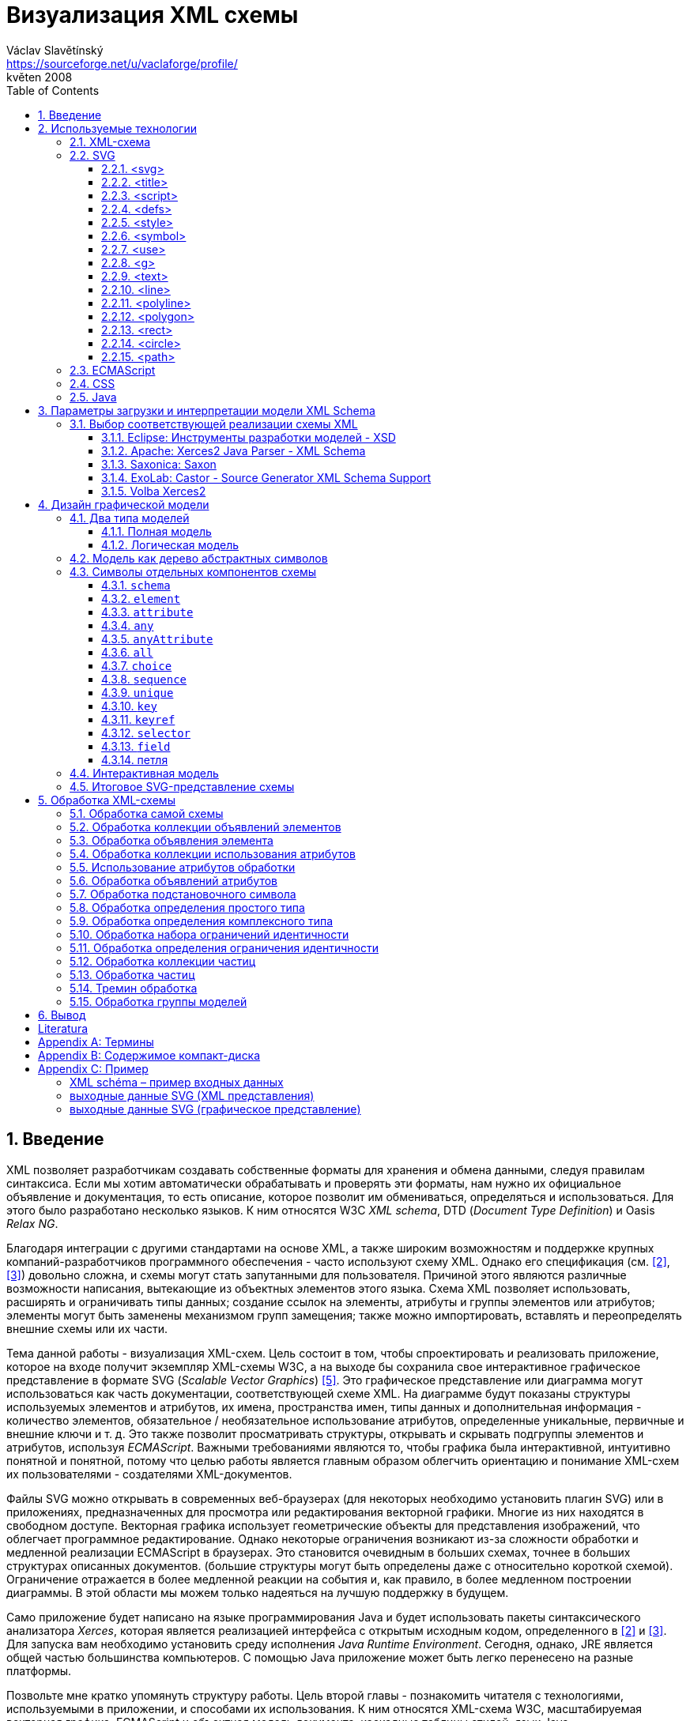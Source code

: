 = Визуализация XML схемы
Václav Slavětínský <https://sourceforge.net/u/vaclaforge/profile/>;
květen 2008
:doctype: book
:sectnums:
:toc: left
:toclevels: 4
:icons: font
:experimental:

== Введение

XML позволяет разработчикам создавать собственные форматы для хранения и обмена данными, следуя правилам синтаксиса.
Если мы хотим автоматически обрабатывать и проверять эти форматы, нам нужно их официальное объявление и документация,
то есть описание, которое позволит им обмениваться, определяться и использоваться. Для этого было разработано несколько языков.
К ним относятся W3C _XML schema_, DTD (_Document Type Definition_) и Oasis _Relax NG_.

Благодаря интеграции с другими стандартами на основе XML, а также широким возможностям и поддержке крупных компаний-разработчиков программного обеспечения - часто используют схему XML.
Однако его спецификация (см. <<XSD1>>, <<XSD2>>) довольно сложна, и схемы могут стать запутанными для пользователя.
Причиной этого являются различные возможности написания, вытекающие из объектных элементов этого языка.
Схема XML позволяет использовать, расширять и ограничивать типы данных;
создание ссылок на элементы, атрибуты и группы элементов или атрибутов;
элементы могут быть заменены механизмом групп замещения;
также можно импортировать, вставлять и переопределять внешние схемы или их части.

Тема данной работы - визуализация XML-схем.
Цель состоит в том, чтобы спроектировать и реализовать приложение, которое на входе получит экземпляр XML-схемы W3C, а на выходе бы
сохранила свое интерактивное графическое представление в формате SVG (_Scalable Vector Graphics_) <<SVG>>.
Это графическое представление или диаграмма могут использоваться как часть документации, соответствующей схеме XML.
На диаграмме будут показаны структуры используемых элементов и атрибутов, их имена, пространства имен,
типы данных и дополнительная информация - количество элементов, обязательное / необязательное использование атрибутов, определенные уникальные, первичные и внешние ключи и т. д.
Это также позволит просматривать структуры, открывать и скрывать подгруппы элементов и атрибутов, используя _ECMAScript_.
Важными требованиями являются то, чтобы графика была интерактивной, интуитивно понятной и понятной,
потому что целью работы является главным образом облегчить ориентацию и понимание XML-схем их пользователями - создателями XML-документов.

Файлы SVG можно открывать в современных веб-браузерах (для некоторых необходимо установить плагин SVG)
или в приложениях, предназначенных для просмотра или редактирования векторной графики.
Многие из них находятся в свободном доступе. Векторная графика использует геометрические объекты для представления изображений, что облегчает программное редактирование.
Однако некоторые ограничения возникают из-за сложности обработки и медленной реализации ECMAScript в браузерах.
Это становится очевидным в больших схемах, точнее в больших структурах описанных документов.
(большие структуры могут быть определены даже с относительно короткой схемой).
Ограничение отражается в более медленной реакции на события и, как правило, в более медленном построении диаграммы.
В этой области мы можем только надеяться на лучшую поддержку в будущем.

Само приложение будет написано на языке программирования Java и будет использовать пакеты синтаксического анализатора _Xerces_,
которая является реализацией интерфейса с открытым исходным кодом, определенного в <<XSD1>> и <<XSD2>>.
Для запуска вам необходимо установить среду исполнения _Java Runtime Environment_.
Сегодня, однако, JRE является общей частью большинства компьютеров.
С помощью Java приложение может быть легко перенесено на разные платформы.

Позвольте мне кратко упомянуть структуру работы.
Цель второй главы - познакомить читателя с технологиями, используемыми в приложении, и способами их использования.
К ним относятся XML-схема W3C, масштабируемая векторная графика, ECMAScript и объектная модель документа, каскадные таблицы стилей, язык Java.

Специальная глава (третья) посвящена возможностям загрузки и интерпретации модели XML-схемы.
Существует описание нескольких реализаций с открытым исходным кодом абстрактной модели данных XML-схемы и их оценка.
Я наконец выбрал процессор Xerces2-J из этих реализаций.
Он создает основу программы, предоставляя легкий доступ к компонентам схемы и их свойствам.

Четвертая глава посвящена разработке графической модели.
Сначала выбирается соответствующий тип, логическая модель; она четко отображает структуру определенных документов XML.
Ниже приведен анализ отдельных элементов - графических символов компонентов схемы - и их структуры.
Для каждого символа вы найдете изображения, значения и описания параметров, относящиеся к свойствам компонентов схемы.
Описан механизм интерактивности модели и возможность дополнительной модификации внешнего вида с помощью внешнего стиля.

Цель пятой главы - разработать алгоритм обработки схемы.
Вам нужно пройтись по некоторым компонентам и извлечь данные визуализации из их свойств.
Обработка компонентов, значение которых также описано здесь, обеспечивается отдельными методами.
Они вызывают друг друга, обмениваются параметрами и создают графические символы для последующего сохранения в файл SVG.

В заключение постараюсь подвести итоги работы и указать, где можно скачать приложение.

== Используемые технологии

=== XML-схема

XML, _Extensible Markup Language_, расширяемый язык разметки, позволяет разработчикам создавать свои собственные форматы
для хранения и обмена данными. Это создает новые словари пунктов - элементов и их свойств(качеств) - атрибутов.
Если мы хотим автоматически обрабатывать и проверять эти форматы, нам нужно их официальное информация и документация,
то есть описание, которое позволяет совместно использовать, определять и использовать словари.

_XML схема_
    footnote:[Второе издание датировано 28 октября 2004 г., первое было утверждено 2 мая 2001 г.]
является спецификацией, выпущенной консорциумом W3C.
    footnote:[Консорциум World Wide Web, официальный сайт. http://www.w3.org/]
Определяет объектно-ориентированный язык, который можно использовать для формального описания документов XML;
он предоставляет средства для определения их структуры, содержания и семантики.
В частности, мы можем использовать схему для определения элементов и атрибутов, применимых к документу, включая их структуру - взаимное погружение и совмещение;
мы также можем указать тип данных для содержимого элемента или атрибута, значений по умолчанию и других ограничений целостности.
К ним относятся уникальные ключи (_unique_), первичные ключи (_key_) и внешние ключи (_keyref_), ссылающиеся на них.

Схему XML часто сравнивают с другим распространенным языком схемы - DTD, _Document Type Definition_.
Это уже было включено в спецификацию XML 1.0 W3C <<XML>>.
Наиболее важные различия заключаются в том, что DTD использует свой собственный синтаксис, а схема XML является приложением XML, то есть использует его синтаксис.
Другой причиной выбора схемы XML является возможность назначения типов данных для атрибутов и содержимого элементов.
У DTD не было этого базового свойства, поэтому все значения обрабатывались как текстовые строки.
Также не было возможности работать с пространствами имен.
Однако DTD все еще широко используются, главным образом для простоты.

Спецификация схемы XML и ее нотация XML являются сложными, а в некоторых местах довольно сложными для понимания и использования.
Поэтому были разработаны и другие языки: _Relax NG_ с общим (XML) и компактным синтаксисом и _Schematron_ с другим подходом - для проверки правил.
Однако схема XML имеет самое широкое применение, в том числе и потому, что она поддерживается крупными компаниями-разработчиками программного обеспечения (Microsoft, IBM, Oracle, Sun).

Схема XML формализует ограничения, выраженные в виде правил или структурных моделей, которым соответствует определенный класс документа XML.
Схемы часто служат инструментами проектирования, устанавливая структуру, на которой могут быть построены конкретные реализации.
Существует несколько типичных областей применения схем.
В основном это валидация, документирование, запросы, биндинг данных и редактирование данных <<XSD-VLIST>>:

* _Валидация_ означает проверку XML-документа на соответствие схеме.
    Он часто используется для управления доступом XML к приложению.
    Он действует как фильтр; документы, соответствующие схеме, будут переданы, другие не будут использоваться.
    Это внешнее управление значительно упрощает приложения, которые в противном случае должны были бы обрабатывать многие исключения, встречающиеся в
    обработка неудовлетворительных входных данных XML.

* _Документирование_ означает описание в виде XML-документа.
    Это формально и машиночитаемо. Поскольку схема XML является документом XML,
    формальная документация может быть легко преобразована в удобочитаемую,
    например, используя преобразования XSLT или другие преобразования.
    Также приложение, которое является результатом этой дипломной работы бакалавра, выполняет такое преобразование в изображение

* Схемы обеспечивают поддержку _query_, поиск содержимого в документах XML.
    Это можно сделать без них, кроме дополнительной информации о структуре и типах данных
    поможет ускорить и упростить поиск и сортировку и сопоставление.
    Использование можно найти на языках _XPath 2.0_, _XSLT 2.0_, _XQuery 1.0_.

* XML-схемы используются с самого начала для _биндинга данных_.
    Это означает преобразование данных, содержащихся в документах XML, в структуры конкретных приложений,
    такие как объекты в объектно-ориентированных системах и реляционные таблицы систем реляционных баз данных.
    Схемы предоставляют дополнительную информацию о типах данных, которые преобразуются в типы данных приложения.

* Как правило, схемы обычно используют для _редактирования_ XML-документов. Например, эта работа взята из _DocBook_,
    который также является применением XML. Редактор, который я использую, дает мне выбор элементов,
    которые допустимы на месте согласно схеме. Это значительно облегчает работу.
    Редактор использует DTD DocBook, предоставляя информацию о структуре,
    Кроме того, схемы XML предоставляют информацию о типах данных.


[float]
==== Компоненты схемы

Процессор схемы XML, соответствующие спецификации W3C <<XSD1>>,
должен работать с информацией, содержащейся в диаграмме, как описано в спецификации.
Схема XML рассматривается здесь как абстрактная модель данных концептуального уровня, независимая от реализации.
Модель данных состоит из отдельных, точно определенных компонентов – _komponent_.
Каждый из них включает в себя описание представления  XML, свойства и ограничения, описание правил проверки,
обращения к PSVI (_Post Schema Validation Infoset_),
    footnote:[Это XML infoset (набор информации), дополнен дополнительной информацией о типе отдельных пунктов – элементов,
        атрибутов, обычных узлов.]
и любые встроенные экземпляры этих компонентов.

Определение следующее:
    "`_Компонент схемы_ - это общий термин, который представляет строительные элементы
      составляющие модель данных абстрактной схемы... _XML Схема_ - это набор компонентов схемы.`"
    footnote:[XML Schema Abstract Data Model. http://www.w3.org/TR/xmlschema-1/#concepts-data-model]

Существует 13 видов компонентов, которые можно разделить на 3 группы.
_Приложение будет работать с ними, как описано в главе <<XSD-PROCESSING>>._
Чтобы быстро понять отношения между компонентами, используйте диаграмму <<DIAGRAM_KOMPONENT>>.
    footnote:[там же.]

[[DIAGRAM_KOMPONENT]]
.Диаграмма компонент XML схемы
image::images/components.gif[]

Первичные компоненты могут или должны быть названы:

* определение простых типов (_Simple type definitions_),
* определение сложных типов (_Complex type definitions_),
* декларирование атрибута (_Attribute declarations_),
* декларирование элемента (_Element declarations_).

Вторичные компоненты должны именоваться:

* определение групп атрибутов (_Attribute group definitions_),
* определение ограничений идентичности (_Identity-constraint definitions_),
* определение группы моделей (_Model group definitions_),
* декларирование нотации (_Notation declarations_).

Вспомогательные компоненты обеспечивают доступ к другим компонентам. Они зависят от контекста:

* аннотирование (_Annotations_),
* модельные группы (_Model groups_),
* гранулы (_Particles_),
* символы подстановки (_Wildcards_),
* использование атрибутов (_Attribute Uses_).


=== SVG

_Scalable Vector Graphics_, Масштабируемая векторная графика была создана на основе консорциума W3C.
Спецификации составляют основу разработки SVG 1.1 <<SVG>>.
Помимо нее, однако, есть много других:
_SVG Tiny 1.2_,
_SVG Mobile 1.1_,
_SVG Print_,
_SVG Filters_,
_SVG Requirements_.
Их тематика - это язык для описания двумерной графики и графических приложений с использованием XML.
Это векторная графика, которая использует геометрические объекты для представления изображений.
Это дает возможность масштабирования - уменьшения и увеличения - без потери качества;
объекты, составляющие изображение, различаются, и полученные файлы обычно занимают меньше места, чем файлы растровых изображений.
Само собой разумеется, что векторная графика подходит только для некоторых типов изображений, таких как символы, диаграммы или графики.
_Результатом исполнения приложения, которое является предметом этой работы, будет диаграмма схемы XML в SVG._

Формат SVG был разработан главным образом для использования в Интернете,
в наши дни это делает его возможным открыть прямо в браузерах Mozilla Firefox, Opera;
в MS Internet Explorer к сожалению, после установки соответствующего плагина (Adobe SVG Viewer).
Формат также поддерживается в коммерческих (Adobe Illustrator, CorelDraw) и open source (Inkscape, Sodipodi) редакторов.

SVG предоставляет три типа графических объектов.
Это векторные графические фигуры, такие как контуры, состоящие из линий и кривых, изображений и текста.
Эти объекты можно группировать, преобразовывать, предварительно отображать и назначать стили.
Другие функции включают в себя вложенные преобразования, обрезание объектов по путям,
альфа-маскирование, фильтрацию изображений и шаблоны объектов.

Получающиеся изображения могут быть интерактивными и динамическими.
Анимации могут быть определены и выполнены декларативно с использованием специальных элементов SVG или скриптов.
Все элементы, атрибуты и свойства доступны для скриптовых языков через SVG _Document Object Model_ (DOM).
K любому графическому объекту могут быть назначены разные обработчики событий, такие как onmouseover, onclick.
footnote:[Наведение курсора мыши.]

Кроме того, SVG может быть встроен в другие форматы XML с использованием технологии пространства имен (_namespace_).
Совместимость также обеспечивается в том смысле, что скрипты могут выполняться, например, на XHTML
(_Extensible HyperText Markup Language_) веб-странице, на которой были вставлены элементы SVG.
Точно так же легко использовать каскадные таблицы стилей (_Cascading Style Sheets_, CSS) для описания внешнего вида отдельных объектов.

[float]
==== Элементы, используемые в выходных данных приложения

Ниже приведено краткое описание элементов SVG, используемых приложением для графического представления схемы.
Элементы также содержат некоторые важные атрибуты.
Кроме того, необходимы общие атрибуты: [.property]`id` для уникальной идентификации элемента в документе и [.property]`class` назначения элемента определенной группе, которой затем может быть назначен стиль.
Пример конкретного приложения можно найти во вложении <<EXAMPLES-SVG-XML>>.

==== <svg>
footnote:[http://www.w3.org/TR/SVG11/struct.html#NewDocument]

Фрагмент документа SVG состоит из любого количества элементов SVG, заключенных в тег `<svg>`
В нашем случае это будет не фрагмент, а отдельный документ, корневым элементом которого будет `<svg>`
Кроме обычных атрибутов ([.property]`id`, [.property]`class`) здесь они будут:

* [.property]`xmlns` – декларация пространства имен,
* [.property]`onload` – запускает скрипт, когда этот элемент загружен.


==== <title>
footnote:[http://www.w3.org/TR/SVG11/struct.html#DescriptionAndTitleElements]

Заголовок, короткая подпись может быть добавлена к каждому контейнеру или графическому элементу.
Он не будет отображаться напрямую, но может отображаться как _tooltip_.
Заголовок, добавленный `<svg>` элементом, отображается браузером в строке заголовка.

==== <script>
footnote:[http://www.w3.org/TR/SVG11/script.html#ScriptElement]

Используется для вставки скрипта, будет включен как дочерний элемент для `<svg>` элемента.
Сам скрипт должен быть обернут секцией `<![CDATA[ skript ]]>`,
что бы интерпретатор понимал содержимое только как текст и не ищет теги.

* Атрибут [.property]`type` – указывает скриптовый язык, значение MIME типа, в случае ECMAScript -  `text/ecmascript`.

==== <defs>
footnote:[http://www.w3.org/TR/SVG11/struct.html#DefsElement]

Содержит элементы, на которые есть ссылки в документе.
Содержимое может совпадать с контейнером `<g>`, разница в том, что перечисленные здесь графические объекты не будут отображаться напрямую.
Определения в выходных данных приложения включают элемент стиль `<style>` и часто используемые символы `<symbol>`

==== <style>
footnote:[http://www.w3.org/TR/SVG11/styling.html#StyleElement]

Используется для вставки стиля, который описывает расположение объектов и их групп.
Опять же, будет уместно обернуть стиль разделами `<![CDATA[ styl ]]>`

* Атрибут [.property]`type` – указывает язык стиля, значение - MIME-типа,
    footnote:[RFC спецификация 2045: Multipurpose Internet Mail Extensions. http://www.ietf.org/rfc/rfc2045.txt]
    в каскадном стиле `text/css`.


==== <symbol>
footnote:[http://www.w3.org/TR/SVG11/struct.html#SymbolElement]

Символ определяет графический шаблон, который не отображается до тех пор,
пока он не будет использован в документе SVG элементом  `<use>`.
Определение символов имеет смысл для часто используемых объектов.
В этом приложении будет два  – _plus_ и _minus_ для раскрытия и скрытия поддерева графических символов (блоков).
Будут использованы только общие атрибуты.

==== <use>
footnote:[http://www.w3.org/TR/SVG11/struct.html#UseElement]

Относится к другому элементу и указывает, что его графическое содержимое должно быть
включено и отображено там, где находится элемент `<use>` указан.
Среди них могут быть графические элементы, `<g>`, `<svg>`, `<use>` и (в нашем случае только) `<symbol>`.
В дополнение к обычным атрибутам здесь мы используем:

* [.property]`x` – задает координату на оси X, где будет расположен ссылочный объект,
* [.property]`y` – задает координату на оси Y, где будет расположен ссылочный объект,
* [.property]`xlink:href` – URI ссылка на объект, реализованная с использованием идентификатора,
* [.property]`onclick` – запускает скрипт при нажатии на графический объект, который будет _plus_ или _minus_.     Скрипт раскрывает или скрывает поддерево графических символов (блоков).

[[g-container]]
==== <g>
footnote:[http://www.w3.org/TR/SVG11/struct.html#Groups]

Представляет собой контейнер для группировки связанных графических элементов.
Мы будем использовать его для ассоциации SVG элементов формирующих конкретный графический символ компонента схемы (блок).

* Атрибут [.property]`transform` – определяет графическое преобразование контента.
Графика может быть перемещена, масштабирована, повернута и искривлена.
Мы будем перемещать секции только на _x_ единиц по оси X и на _y_ единиц по оси Y, используя
[.property]`transform` = `translate`([.parameter]`x`, [.parameter]`y`).


==== <text>
footnote:[http://www.w3.org/TR/SVG11/text.html#TextElement]

Определяет текстовый графический элемент.
Он отображается с использованием тех же методов, что и другие графические элементы.
Будет использоваться для отображения различных имен, свойств и меток в блоках.
Будут необходимы атрибуты:

* [.property]`x` – представляет абсолютную позицию текста, отсчитанную от первого символа, по оси X.
    Также можно указать несколько (_n_) значений, которые затем представляют позиции первых _n_ символов.

* [.property]`y` – представляет абсолютную позицию текста, отсчитанную от первого символа на оси Y.
    Вы также можете указать здесь несколько значений, разделенные пробелом или запятой,
    с тем же значением, что и атрибут [.property]`x`.

* [.property]`visibility` – определяет, является ли текст видимым, скрытым
    или наследует видимость от своего родителя.
    Этот атрибут будет необходим, чтобы скрыть и показать некоторые символьные метки для компонентов схемы.


==== <line>
footnote:[http://www.w3.org/TR/SVG11/shapes.html#LineElement]

Определяет отрезок.
С помощью линий и кривых соединяются отдельные графические символы (секции),
а из отрезков будут состоять и другие элементы.
Будем использовать атрибуты:

* [.property]`x1` – координаты начала линии на оси X,
* [.property]`y1` – координаты начала линии на оси Y,
* [.property]`x2` – координаты конца линии на оси X,
* [.property]`y2` – координаты конца линии на оси Y.


==== <polyline>
footnote:[http://www.w3.org/TR/SVG11/shapes.html#PolylineElement]

Он определяет набор взаимосвязанных линий, обычно образующих открытые фигуры.
Элемент `<polyline>` используется только в некоторых графических символах компонентов схемы.

* Атрибут [.property]`points` – список пар координат X и Y, начала и конца отрезков, из которых состоит это образование.


==== <polygon>
footnote:[http://www.w3.org/TR/SVG11/shapes.html#PolygonElement]

Определяет замкнутую форму, состоящую из множества взаимосвязанных отрезков.
Элемент `polygon` будет использоваться только в некоторых графических символах компонентов схемы.

* Атрибут [.property]`points` – список пар координат по осям X и Y, образующих многоугольник.


==== <rect>
footnote:[http://www.w3.org/TR/SVG11/shapes.html#RectElement]

Определяет прямоугольник.
Используется для рендеринга секций, их теней и других графических элементов.
Для классификации мы будем использовать атрибут [.property]`class`, следующим образом:

* [.property]`x` – координаты стороны прямоугольника по оси X, эта сторона,
    чьи координаты имеют меньшее значение в системе координат пользователя (обычно слева).
* [.property]`y` – координаты стороны прямоугольника вдоль оси Y
    сторона определяется по аналогии с атрибутом [.property]`x`, обычно это верхняя сторона.
* [.property]`width` – ширина прямоугольника,
* [.property]`height` – высота прямоугольника,
* [.property]`rx` – радиус эллипса, образующий закруглённые углы прямоугольника, по оси X.
* [.property]`onclick` – имеет то же значение, что и элемент `<use>`,
    атрибут будет установлен для прямоугольных кнопок управления.


==== <circle>
footnote:[http://www.w3.org/TR/SVG11/shapes.html#CircleElement]

Определяет окружность, круг. Он будет использоваться в выходных данных приложения только в качестве дополнительного графического элемента.
Будем использовать атрибуты:

* [.property]`cx` – координаты центра круга по оси X,
* [.property]`cy` – координаты центра круга по оси Y,
* [.property]`r` – радиус.


==== <path>
footnote:[http://www.w3.org/TR/SVG11/paths.html#PathElement]

Представляет контур формы.
Он может быть заполнен, обведен или может служить в качестве шаблона, по которому будут обрезаны другие объекты.
В этом приложении он будет служить конечной частью соединения секций.

* Атрибут [.property]`d` – определяет формы контура.
    Обычно состоит из команд _moveto_, _lineto_, _curveto_, _arc_ и _closepath_,
    или абсолютный или относительный.
        footnote:[Перемещение курсора в указанную позицию без рисования линии; с отрисовкой линии;
        с прорисовкой более детальной кривой; с рендерингом дуги;
        с прорисовкой отрезка, ведущей к начальной точке, чтобы сформировать замкнутую форму.]
    Для команд дополнительно вводятся пары координат по осям X и Y.


=== ECMAScript

ECMAScript это скриптовый язык, стандартизированный организацией _Ecma International_ в спецификации _ECMA-262_.
    footnote:[Ecma International: Standard ECMA-262. ECMAScript Language Specification 3rd edition (December 1999).
    http://www.ecma-international.org/publications/standards/Ecma-262.htm]
Широко используется в интернете, и, как правило, часто упоминается как _JavaScript_ или _JScript_, согласно основных диалектов этого языка.
Синтаксис намеренно похож на синтаксис _Java_, но он более облегчён,
чтобы сделать его более легким в использовании, например, нет необходимости объявлять тип переменных.
В то же время такой подход увеличивает вероятность ошибки.

ECMAScript это объектно-ориентированный язык программирования для выполнения вычислений и манипулирования объектами _в пользовательском окружении_.
Следовательно, он не работает независимо, ввод и вывод данных и обрабатываемых объектов предоставляет другая существующая система,
возможности которой расширяются скриптами.
Это суть скриптовых языков. _В этом приложении скрипт будет использоваться для обеспечения интерактивности модели схемы SVG в среде браузера._
Более подробная информация находится в разделе <<INTERACTIVITY>>.

ECMAScript был первоначально разработан для Интернета, чтобы оживить веб-страницы и перенести часть производительности на клиента - браузер - в архитектуре клиент-сервер.
Когда страница HTML (_HyperText Markup Language_) браузер предоставляет объекты, представляющие окна, меню, диалоговые поля, текстовые области, ссылки, кадры и многое другое.
Он также будет предоставлять способы запуска кода сценариев для таких событий, как загрузка страниц, изменение размеров окон, движение мыши, клики.

Однако нам нужны не специальные HTML-элементы, а интерфейсы к SVG или вообще объектам XML.
Общий интерфейс стандартизирован в следующей спецификации W3C, называемой DOM (_Document Object Model_).
    footnote:[W3C: Модель объекта документа (DOM). http://www.w3.org/DOM/]
DOM существует в нескольких уровнях – уровне 1-3. В этом приложении, второго уровня будет достаточно.
Для программных манипуляций с масштабируемыми графическими объектами создан специальный SVG DOM.
Это часть спецификации SVG
    footnote:[Приложение B: Модель объекта документа SVG (DOM). http://www.w3.org/TR/SVG/svgdom.html]
и далее расширяет DOM Уровень 2.
Мы могли бы использовать SVG DOM хорошо, но мы должны иметь дело с несовместимостью некоторых браузеров.
В итоге, мы будем придерживаться базового уровнем DOM 2, который является более распространенным.
Нам понадобятся методы и атрибуты, описанные в <<DOM1>> и <<DOM2>>, а их конкретное применение показано в примере <<EXAMPLES-SVG-XML>>:

* [.interface]#Document#
    :
        [.interface]#Element#
        [.method]`getElementById`
    (in
        [.interface]#DOMString#
        [.parameter]`elementId`
    ); получить элемент по его идентификатору, который указан в
        [.property]`id`
    .

* [.interface]#Document#
    :
        [.interface]#NodeList#
        [.method]`getElementsByTagName`
    (in
        [.interface]#DOMString#
        [.parameter]`tagname`
    ); получить список узлов с указанным именем тега.

* [.interface]#Node#
    :
        `readonly attribute`
        [.interface]#NodeList#
        [.property]`childNodes`
    ; содержит список всех детях узла.

* [.interface]#Element#
    :
        [.interface]#DOMString#
        [.method]`getAttribute`
    (in
        [.interface]#DOMString#
        [.parameter]`name`
    ); для получения значения атрибута с указанным именем.

* [.interface]#Element#
    :
        `void` [.method]`setAttribute`
    (in
        [.interface]#DOMString#
        [.parameter]`name`
    , in
        [.interface]#DOMString#
        [.parameter]`value`
    );
    установить значение атрибута с данным именем или создать новый атрибут для этого узла с
    с указанным именем и значением.

* [.interface]#Element#
    :
        [.interface]#DOMString#
        [.method]`getAttributeNS`
    (in
        [.interface]#DOMString#
        [.parameter]`namespaceURI`
    , in
        [.interface]#DOMString#
        [.parameter]`localName`
    );чтобы получить значение атрибута с данным локальным именем и пространством имен.

* [.interface]#Element#
    :
        `void` [.method]`setAttributeNS`
    (in
        [.interface]#DOMString#
        [.parameter]`namespaceURI`
    , in
        [.interface]#DOMString#
        [.parameter]`qualifiedName`
    , in
        [.interface]#DOMString#
        [.parameter]`value`
    );
    установить значение атрибута с данным именем и в пространстве имен, или создать
    новый атрибут для этого узла с указанным именем и значением в данном пространстве имен.


=== CSS

CSS, _Cascading Style Sheets_, каскадные стили снова являются результатом активности W3C.
    footnote:[W3C: Cascading Style Sheets. Домашняя страница. http://www.w3.org/Style/CSS/]
Спецификация определяет язык описания стиля, который позволяет создателям и пользователям прикрепить стиль
(например, шрифты и отступы) к структурированным документам, таким как HTML документы и XML документы.
Это может отделить описание внешнего вида документа от его содержания и упростить создание и управление сайтом.

CSS предназначен быть легко читаемым для людей, стиль выражается в терминологии, которая является общей в DTP.
    footnote:[Desktop publishing (DTP), https://en.wikipedia.org/wiki/Desktop_publishing]
Одной из основных особенностей является то, что стиль является _каскадным_.
Это означает, что несколько определений стилей могут накладываться друг на друга, но применяется только последний.
Создатель прикрепляет предпочтительный стиль к документу, но пользователь может наложить на него свой собственный стиль,
с учетом человеческого или технологического преимущества <<CSS>>.

Стиль состоит из индивидуальных _правил_.
Каждое правило определяет внешний вид одного или нескольких элементов – элементов, выбранных _селектором_, первой части правила.
За селекторами следует список деклараций, оговоренных скобками, каждая декларация разделена запятой.
Каждая декларация состоит из _свойства_ (вслед за двоеточием) и _значения_ свойства.
Селектор может выбрать все элементы с определенным именем или элементами, содержащими указанные атрибуты,
он может указывать их в зависимости от того, где они размещены по отношению к другим элементам, и выбрать их в соответствии с
_псевдоклассами_ (`:hover`) и _псевдоэлементами_ (`:first-line`).
Если несколько правил могут быть применены к определенному элементу, он будет использоваться с более высоким приоритетом.
Проще говоря, это правило с более конкретным селектором.

_Каскадный стиль, который мы используем для вывода SVG этого приложения, позволит легко выполнять дополнительные манипуляции внешним видом
каждого класса графических элементов_, для более подробной информации см <<STYLE>>.

=== Java

Java — это объектно-ориентированный язык программирования для общего пользования.
Он был разработан _Sun Microsystems_ и стал одним из наиболее широко используемых языков программирования после его введения в 1995 году.
С мая 2007 года Java была разработана как открытый исходный код.

Характерной особенностью является переносимость на разные платформы.
Однажды написанная программа может работать на любой поддерживаемой операционной системе и оборудовании.
Письменный исходный код предварительно компилируется в так называемый _bytecode_, который является одинаковым для всех платформ;
различаются только виртуальные машины (_Virtual Machine_). Эти байткоды интерпретируют или переводят во время выполнения в нативный код.
Вы можете запустить программу везде, где есть соответствующая среда исполнения (_Java Runtime Environment_).

Намерение создателей Java в соответствии с <<M254>> вопросом заключается в том, чтобы создать язык, который будет:

* _Простой_: Java основывается на нескольких основных концепциях, которые разработчики могут легко узнать.

* _Подобный установленным технологиям_: синтаксис основан на синтаксисе популярного языка С++, но его сложность снижается.

* _Объектно-ориентированный_: программы работают с объектами. Определяются объекты класса, которые могут быть унаследованы от других классов.
    может реализовать готовые интерфейсы. Объекты или целые классы предоставляют свойства (атрибуты) и методы.
    Методы могут быть перекрыты и перегружены. Реализация скрыта;
    объекты предоставляют общедоступный интерфейс, который позволяет ими манипулировать, в противном случае они инкапсулируются. Язык сильно набран.

* _Надежный_: Java-программы строго проверяются перед запуском,
    язык не включает в себя различные опции C и C++, которые подвержены ошибкам.

* _Безопасный_: Java включает в себя специальные средства безопасности,
    программы, работающие по сети, не могут повредить файлы на компьютере или содержать вирусы.

* _Пореносимый_: Программы могут быть легко перенести с одной платформы на другую, с минимальными изменениями или без изменений.

* _Высокопроизводительный_: Java-программы работают достаточно быстро для желаемых целей.

* _Исполняемый_: связано с переносимостью, см.

* _Использование программных потоков_: это позволит программе выполнять сразу несколько задач для повышения производительности.

* _Динамичный_: Программы могут адаптироваться к изменениям в среде даже во время выполнения.

_Java я выбрал для этого приложения в основном из-за переносимости и большого распространения, этот язык также близок мне благодаря
курсам, завершенным в ВШЭ._

== Параметры загрузки и интерпретации модели XML Schema

В предыдущей главе я кратко описал технологии, используемые в интерактивном приложении визуализации.
Теперь вам нужно решить, как открыть схему, загрузить ее в память, интерпретировать и обработать.
Схему XML можно рассматривать с нескольких уровней:

[float]
=== Обычный текстовый файл

Если бы мы понимали схему только как текстовый файл, нам пришлось бы запрограммировать полный способ интерпретации разметки,
затем работать с результатом в виде документа XML. К счастью, это уже давно решается с помощью стандартизированных интерфейсов
SAX (_Simple API for XML_) и DOM (_Document Object Model_).

[float]
=== Документ XML

Было бы достаточно загрузить документ с помощью SAX и при этом искать типичные структуры, состоящие в основном из имен элементов и
значения атрибутов, важные для интерпретации схемы.
Эти структуры будут представлены в качестве объектов и их свойств, 
либо так, чтобы эти объекты соответствовали своему назначению - мы просто хотим визуализировать схему -,
либо в соответствии с спецификацией.
Соответствие спецификациям обеспечивает совместимость, функциональность и облегчает работу в случае изменений.
Однако после прочтения файла необходимо решить другие задачи, в том числе:

* Извлечение импортнных, встроенных и переопределенных схем, чтобы убедиться, что они не зациклились.
* Вставка типов, встроенных в спецификацию как часть схемы.
* Необходимо переопределить типы данных, группы элементов и группы атрибутов.
* Необходимо составить ссылки на глобально объявленные типы, первичные и уникальные ключи, 
    глобально объявленные элементы и атрибуты, глобально объявленные группы элементов и атрибутов.

Однако даже в этой области есть готовые реализации, которые просто указывают входной файл, устанавливают их с несколькими параметрами и позволяют загружать схему.
Мы обязательно воспользуемся одним из них (см. <<XSD-API>>), это сэкономит много работы.
В конце концов, мы будем работать на самом высоком уровне, с абстрактной моделью данных.

[float]
=== Абстрактная модель данных

Интерпретация схемы в соответствии с <<XSD1>> дает нам легкий доступ ко всем компонентам и свойствам.
С более подробным описанием обработки можно ознакомиться в главе <<XSD-PROCESSING>>.

[[XSD-API]]
=== Выбор соответствующей реализации схемы XML

Лучшим вариантом будет найти приемлемую реализацию с открытым исходным кодом, соответствующую спецификациям, и узнать, как с ней справиться.
Ниже приводится описание четырех известных открытых приложений, которые работают со схемой, и выбор одного из них.

==== Eclipse: Инструменты разработки моделей - XSD
footnote:[Eclipse Modeling: Model Development Tools(MDT). http://www.eclipse.org/modeling/mdt/?project=xsd#xsd]

_Model Development Tools_ (MDT) является частью _Eclipse_,
которая ориентирована на разработку и продвижение технологий для разработки моделей - Eclipse Modeling Project.
Eclipse предоставляет различные рамки, инструменты и реализации технологических стандартов.
В частности, MDT предназначен для внедрения стандартных метамоделей и образцов инструментов для разработки моделей на основе этих метамоделей.
Компоненты MDT:

* Бизнес-модель и нотация бизнес-процессов (BPMN2),
* Онтологическое определение метамодели (EODM),
* Метамодель управления информацией (IMM),
* Язык ограничения объектов (OCL)
* Семантика бизнес-вокабулярности и бизнес-правил (SBVR),
* Единый язык моделирования (UML2),
* Инструменты UML2,
* Модель XML Schema Infoset (XSD).

_XML Schema Infoset Model_ — это библиотека, предоставляющая интерфейс для приложений, которые ищут,
w3c xml схемы. Для управления компонентами можно использовать интерфейс, описанный в спецификации,
но вы также можете работать с представлением DOM схемы. Для модификаций оба представления меняются соответственно.
Библиотека также включает в себя услуги по сериализации и десериализации схем. _Цель проекта должна полностью охватить функциональность
представления XML схем_, но без предоставления службы валидации, которая обычно входит в валидаторы парсеров (Xerces-J).

==== Apache: Xerces2 Java Parser - XML Schema
footnote:[The Apache XML Project: Xerces2 Java ParserReadme. http://xerces.apache.org/xerces2-j/]

_Xerces2_ является открытым XML парсером с исходным кодом, разработанным компанией _Apache_, его преимуществом является высокая производительность и соответствие стандартам.
Кроме того, он включает в себя Xerces Native Interface, framework для построения компонентов и парсеров конфигураций.

Xerces может сравнивать документы, написанные в соответствии с нотациями XML 1.1, а также правильно работает с пространствами имен
в соответствии с XML Namespaces 1.1. Он также обеспечивает полную реализацию DOM Level 3 Core,
Load and Save реализует XML Inclusions (они являются нотациями W3C) и обеспечивает поддержку каталогов OASIS XML v1.1.

_Xerces2 также является процессором схемы XML, который, за некоторыми незначительными исключениями, полностью соответствует спецификации <<XSD1>> и <<XSD2>>_.

==== Saxonica: Saxon
footnote:[Saxon, The XSLT andXQuery Processor.http://saxon.sourceforge.net]

_Saxon_ – это полная реализация рекомендаций XSLT 2.0, XQuery 1.0 и консорциума XPath 2.0 w3c.
Публикуется _Saxonica_, а также для платформ Java и .NET.
Он выпущен в двух версиях: Saxon-B является продуктом с открытым исходным кодом, реализует XSLT 2.0 и XQuery так, что
что он соответствует спецификациям только на базовом уровне требований.
Saxon-SA является коммерческим продуктом, но он позволяет применять XSLT и XQuery с использованием схем.
Таким образом, можно импортировать схему и проверять входне или выходные данные и выбирать элементы в соответствии с их типом.
Saxon-SA также включает в себя отдельный валидатор схемы XML и другие расширения по сравнению с Saxon-B.

_К сожалению, в версии с открытым исходным кодом нет интерфейса для доступа к компонентам схемы xml, и поэтому мы не можем использовать Saxon.

==== ExoLab: Castor - Source Generator XML Schema Support
footnote:[The Castor Project.http://www.castor.org/xmlschema.html]

_Castor_ — это платформа с открытым исходным кодом для Java, используемая для связывания данных, преобразования данных между объектами Java, XML-документами и таблицами из реляционных баз данных.

Она включает в себя, среди прочего, генератор исходного кода XML.
Последний создает классы Java, представляющие объектную модель в соответствии с входной XML-схемой.
Поэтому Castor поддерживает спецификацию W3C XML Schema <<XSD1>>, спецификацию <<XSD2>>.
Модель объекта представляет схему XML в памяти компьютера, в то время как генератор исходного кода преобразует данные
типов и структур схемы в соответствующие типы и структуры Java.
_Объектные модели схемы могут читать и записывать документы, манипулировать ими.
Они соответствуют спецификациям без отступлений._ Генератор кода еще не предлагает отображения для всех компонентов.

==== Volba Xerces2

Из описанных реализаций мы не можем использовать Saxon, другие кажутся эквивалентными и полностью соответствуют спецификации.
Наконец, я выбрал процессор схемы XML, который является частью парсера _Xerces2-J_.
Он прост и предоставляет именно те варианты, которые нам понадобятся.
Классы, представляющие отдельные компоненты, содержат методы доступа к свойствам, определеным в спецификации.
Изменение свойства не поддерживается, и в любом случае мы не будем его использовать.
Кроме того, легко управлять процессором, загружать схему и обрабатывать ее, использование хорошо документировано.
Кроме того, Xerces используется для визуализации схем в известном редакторе XML oXygen.
Eclipse MDT и Castor будут служить так же хорошо, но их функциональность излишне широка (работа с деревом DOM, создание и изменение схем).

== Дизайн графической модели

Прежде чем начать программировать приложение, которое будет генерировать графическое представление схем XML,
Я должен показать, как должно выглядеть это представление.
Я собираюсь принять решение о правильном типе модели, разработать дизайн символов - элементов модели - и связать их,
Я буду иметь дело с интерактивностью итоговой модели. Все это является предметом этой главы.

=== Два типа моделей

Существует два основных способа отображения схемы XML.
Оба, конечно, основаны на дереве документов XML, но отличаются по своей детализации и предназначению для использования.
Я покажу разницу на выходе _oXygen_,
    footnote:[Oxygen XML editor, официальная страница. http://www.oxygenxml.com]
который предлагает оба типа отображения.

В качестве примера используется простая схема XML:

[source, xml]
----
<?xml version="1.0" encoding="UTF-8"?>
<xs:schema xmlns:xs="http://www.w3.org/2001/XMLSchema">

    <xs:element name="contact" type="ContactType"/>

    <xs:complexType name="ContactType">
        <xs:sequence>
            <xs:element name="phone" type="xs:string"/>
            <xs:element name="address" type="AddressType"/>
        </xs:sequence>
    </xs:complexType>

    <xs:complexType name="AddressType">
        <xs:sequence>
            <xs:element name="name" type="xs:string"/>
            <xs:element name="street" type="xs:string"/>
            <xs:element name="city" type="xs:string"/>
        </xs:sequence>
    </xs:complexType>

</xs:schema>
----

==== Полная модель

Полная графическая модель копирует XML-представление схемы. Для каждого элемента отображается собственный символ.
Кроме того, можно открыть дерево символов дальше и увидеть, что скрыто за ссылками на глобально определенные компоненты
схемы, такие как определения типов, глобальные декларации элементов, их группы и т.д.

Например, см <<FULL-MODEL>>.
После символа элемента `contact`, я раскрыл ветку с определением ее типа `ContactType`.
Это последовательность элементов `phone` и `address`.
Открыв дерево снова, я хотел бы получить определение типов этих элементов.
Кроме того, я могу видеть их ниже, как потомков декларирование `ContactType`.

Полная модель очень подробная.
Он предлагает компоненты, которые могут быть использованы для расширения схемы, но еще не применены в описанном документе;
подробно отображает все параметры и значения, глобальные определения типов, групповые декларации; списки импортированных и встроенных файлов.
Поэтому он предназначен для создателей схем XML, а не пользователей.

[[FULL-MODEL]]
.Представление схемы в полной модели
image::images/model_full.png[]


==== Логическая модель

В отличие от этого, логическая графическая модель отображает только основную информацию, важную для создателей документов XML, которые соответствуют схемам.
Символы значительно меньше, чем в случае полной модели.
Речь идет о показе пользователю возможной структуры элементов и атрибутов.
Ссылки на глобальные компоненты должны быть составлены так же, как и для полной модели,
однако при просмотре дерева на первый взгляд не видно, в какой части схемы определяется элемент.

Например, см. рисунок <<LOGICAL-MODEL>>.
Корневым элементом валидного документа XML является `contact`.
Внутри него должна появиться последовательность элементов `phone` и `address`.
В то время как `телефон` содержит строку текста (_string_), внутри элемента `address` есть другая последовательность,
и это элементы `name`, `street` и `city`.
Каждый из них имеет тип текстовой строки.

Таким образом, логическая модель подходит для пользователей схем XML, что облегчает им понимание определенных структур;
создатели также позволят быстрее контролировать свою работу.
Именно логическая модель будет результатом работы моего приложения, поскольку цель состоит в том, чтобы создать документацию схемы,
которая будет интуитивно понятна, и каждый быстро разберется в ней.
В документации описывается не схема XML, а документы, совместимые со схемой XML;
в частности, структуры (комбинирование, наследование) элементов, их атрибутов и типов данных.
Элементы схемы, которые не являются необходимыми для понимания цели, будут удалены из модели, как и компоненты, которые не используются напрямую.

[[LOGICAL-MODEL]]
 Представление диаграммы по логической модели
image::images/model_logical.png[]


=== Модель как дерево абстрактных символов

Эти примеры и характер документов XML подразумевают, что символы, которые составляют графическую модель,
понимается как узлы дерева.
Таким образом, на базовом уровне, будет абстрактный символ ([.class]`AbstractSymbol`)
со ссылкой на вашего родителя и отсортированный список ссылок на своих детей.
[.class]`AbstractSymbol` предоставит методы получения и назначения этих ссылок и запросов для получения дополнительной информации.

Кроме того, для визуализации каждого символа необходимо знать горизонтальную ([.parameter]`xPosition`)
и вертикальную позиции ([.parameter]`yPosition`), каждый символ имеет ширину и высоту.
[.class]`AbstractSymbol` определяет методы настройки подходящей ширины, высоты и визуализации символа.
Они должны быть переопределены у определенных символов.

[[ABSTRACT-MODEL]]
.Модель абстрактного символа
image::images/abstract_symbols.png[]


=== Символы отдельных компонентов схемы

Конкретный символ расширяет свойства абстрактного символа ([.class]`AbstractSymbol`).
Он в обязательном порядке заменяет методы для установки правильной ширины и высоты и для визуализации символа.
Ширина должна быть установлена с учетом длины текстовых строк, чтобы вписаться в символ.
При использовании пропорциональных шрифтов это можно решить только приблизительно.

Символ также предоставляет методы получения и задания параметров, описанных ниже.
Если нет ни одного из перечисленных параметров (например, потому что он представляет собой дополнительное свойство), то его значение не указано или обработано иным образом.

Ниже приведен обзор конкретных символов и их связей со схемой XML.
В описаниях параметров я исхожу из свойств и значений, определенных в спецификации <<XSD1>>.

[[SYMBOL-SCHEMA]]
==== `schema`

[.class]`SymbolSchema` представляет собой корневой элемент схемы.

Для рендеринга не нужно указывать никаких параметров.

.Символ `schema`
image::symbols/schema.svg[]


[[SYMBOL-ELEMENT]]
==== `element`

[.class]`SymbolElement` отображает название элементов информации элемента, их тип и классификацию,
пространство имен и другие свойства, доступные из компонента объявления элемента  (_Element declaration_).

* Параметр [.parameter]`name`- это текстовая строка, содержащая локальную часть информации об элементе, имена элементов,
    которые подтверждены. Значение задается объявлением элемента в свойстве [.property]`name`.

* Параметр [.parameter]`namespace`- это строка с пространством имен. Он квалифицирует информационный элемент элемента.
    Целевое пространство имен указывает на объявление элемента в свойстве [.property]`namespace`.

* Параметр [.parameter]`type` - это шрифт, содержащий имя типа элемента информационного элемента,
    pokud je tento typ pojmenovaný; nebo, pokud je typ anonymní a zároveň jednoduchý, obsahuje jméno základního typu,
    ze kterého je typ informačních položek element odvozen.
    Základem je vlastnost [.property]`name` definice typu (_Type definition_).

* Параметр [.parameter]`cardinality`- это строка, указывающая минимальное и максимальное количество вхождений элемента information items.
    Если он не указан в списке, это означает, что значения неявны (min = max = 1), и строка не будет визуализирована.
    Минимальное и максимальное число вхождений определяется свойствами частицы (_Particle_), содержащей это объявление элемента.
    Их имена [.property]`min occurs` a [.property]`max occurs`.

* Параметр [.parameter]`nillable`- логический тип говорящий, может ли он иметь информационные позиции элемента
    пустое содержимое (значение `true`) или нет (`false`).
    Значение указывается объявлением элемента в свойстве [.property]`nillable`.

* Параметр [.parameter]`abstr` является логическим типом.
    Если значение установлено на `true`, то это объявление само по себе не используется для проверки содержимого элементов.
    Значение указывается объявлением элемента в свойстве [.property]`abstract`.

* Параметр [.parameter]`substitution`- это строка с именем группы подстановок, к которой принадлежит данное объявление.
    Фактическое значение обеспечивается объявлением элемента в свойстве [.property]`substitution group affiliation`.

Нужно будет втиснуть в символ много информации, при этом не заполняя большую площадь.
Поэтому последние три свойства будут отображаться только при нажатии мыши вместо свойств [.property]`namespace` и [.property]`type`.

.Символ `element` (нормальный режим; при движении)
image::symbols/element.svg[]


[[SYMBOL-ATTRIBUTE]]
==== `attribute`

[.class]`SymbolAttribute` отображает имя элемента атрибутивной информации,
его вид и классификацию в пространстве имен и другие свойства, доступные из компонентов использования атрибутов (_Attribute use_)
и объявление атрибута (_Attribute declaration_).

* Параметр [.parameter]`name`- это текстовое сообщение, содержащее локальное сообщение, указывающее на элемент атрибутивной информации,
    что подтверждается. Значение предоставляется объявлением атрибута в свойстве [.property]`name`.

* Параметр [.parameter]`namespace` - это строка с пространством имен.
    Он квалифицирует атрибут информационного элемента. Целевое пространство имен указывает объявление атрибута своими свойствами [.property]`namespace`.

* Параметр [.parameter]`type` - это строка, содержащая имя атрибута типа информационного элемента,
    если этот тип имеет имя; или если тип является анонимным, содержит имя базового типа,
    из которого выводится тип атрибута информационного элемента. Основой является свойство [.property]`name` определение простого типа (_Simple type definition_).

* Параметр [.parameter]`required` - логический тип говорящий, должен ли присутствовать
    соответствующий элемент атрибутивной информации (значение `true`), или же это необязательно (`false`).
    В дополнение к перечислению соответствующей строки необязательный атрибут будет ограничен пунктирной линией,
    в то время как обязательный атрибут будет полным. Параметр имеет то же значение, что и свойство использования атрибута с именем [.property]`required`.

* Параметр [.parameter]`constraint` - это текстовая строка, указывающая ограничение на значение
     элемента атрибутивной информации (фиксированное или стандартное значение). Строка создается из свойства [.property]`value constraint`.
    Это то, что обеспечивает компонент использования атрибута или объявление атрибута.

Значения последних двух параметров отображаются только после наведения курсора мыши на символ `attribute`.

.Символ `attribute` (необязательный атрибут в обычном режиме; и при наведении курсора мыши; обязательный атрибут в обычном режиме)
image::symbols/attribute_optional.svg[]


[[SYMBOL-ANY]]
==== `any`

[.class]`SymbolAny` представляет собой подстановочный символ (_wildcard_) для элементов.
На его месте могут быть информационные элементы элемента с любым локальным именем, но они должны соответствовать ограничениям, наложенным на их пространство имен.

* Параметр [.parameter]`namespace` представляет собой текстовую строку, представляющую ограничения, наложенные на элемент пространства имен информационных элементов.
    Строка формируется из свойства [.property]`namespace constraint` компонента wild card.

* Параметр [.parameter]`processContents` это целое число, которое используется для разрешения проблемы способов обработки информационных статей элемента.
    Значение основано на свойстве [.property]`process contents` подстановочного символа и от него зависит изображение символа. Параметр приобретает значения:

** [.constant]`3` – метод обработки "слабый". Если существует уникальная декларация элемента, то элемент должен соответствовать этой декларации.
** [.constant]`2` – соответствует методу обработки "пропустить". Ограничений нет, элемент должна быть только хорошо структурированным xml.
** [.constant]`1` (и другие допустимые значения) - метод обработки "строгий".
    Информационному элементу должен быть присвоен xsi:type или должна быть доступна его декларация, по которой выполняется валидация.

* Параметр [.parameter]`cardinality` это строка, указывающая минимальное и максимальное количество вхождений информационного элемента.
    Если он не указан, это означает, что значения являются неявными (min = max = 1), и строка не
    будет отображаться. Минимальное и максимальное число вхождений определяется свойствами частицы (_Particle_),
    содержащей эту дикую карту. Им присвоены имена [.property]`min occurs` a [.property]`max occurs`.


.Symbol `any` (Метод обработки `strict`; Метод обработки `skip`; Метод обработки `lax`)
image::symbols/any_strict.svg[]


[[SYMBOL-ANY-ATTRIBUTE]]
==== `anyAttribute`

[.class]`SymbolAnyAttribute` представляет собой подставновочный символ (_wildcard_) для атрибутов.
Вместо него информационные элементы могут быть атрибутом с любым локальным именем, но они должны соответствовать ограничениям, наложенным на их пространство имен.

* Параметр [.parameter]`namespace` это текстовая строка, представляющая ограничения, наложенные на пространство имен элементов атрибутивной информации.
    Строка формируется из свойства [.property]`namespace constraint` компонента wild card.

* Параметр [.parameter]`processContents` это целое число, которое используется для разрешения проблемы способов обработки атрибутов информационных элементов.
    Значение основано на свойстве [.property]`process contents` wild card и зависит от него изображение символа. Параметр приобретает значения:

** [.constant]`3` – метод обработки "слабый". Если существует уникальная декларация элемента, то элемент должен соответствовать этой декларации.
** [.constant]`2` – соответствует методу обработки "пропустить". Ограничений нет, запись должна быть только хорошо структурированным xml.
** [.constant]`1` (и другие допустимые значения) - метод обработки "строгий".
    Информационному элементу должен быть присвоен xsi:type или должна быть доступна его декларация, по которой выполняется валидация.


.Symbol `anyAttribute` (Метод обработки `strict`; Метод обработки `skip`; Метод обработки `lax`)
image::symbols/any_attribute_strict.svg[]


[[SYMBOL-ALL]]
==== `all`

[.class]`SymbolAll` представляет композит `all` модельной группы (_Model group_).
Он говорит, что дочерние элементы информационного элемента, определенные в модельной группе как [.property]`particles`, могут встречаться в любом порядке.

Параметр [.parameter]`cardinality` это строка, указывающая минимальное и максимальное количество вхождений информационного элемента.
Если он не указан, это означает, что значения являются неявными (min = max = 1), и строка не будет нарисована. 
Минимальное и максимальное число вхождений определяется свойствами частицы (_Particle_),содержащей эту дикую карту. 
Им присвоены имена [.property]`min occurs` a [.property]`max occurs`.


.Symbol `all`
image::symbols/all.svg[]


[[SYMBOL-CHOICE]]
==== `choice`

[.class]`SymbolChoice` представляет композит `choice` модельной группы (_Model group_).
Только одна из частиц (_particle_) определенных в модельной группе как [.property]`particles`,
может появиться в XML-документе как дочерний элемент элемента информации.

* Параметр [.parameter]`cardinality` это строка, указывающая минимальное и максимальное количество вхождений информационного элемента.
    Если он не указан, это означает, что значения являются неявными (min = max = 1), и строка не
    будет нарисована. Минимальное и максимальное число вхождений определяется свойствами частицы (_Particle_),
    содержащей эту дикую карту. Им присвоены имена [.property]`min occurs` a [.property]`max occurs`.


.Symbol `choice`
image::symbols/choice.svg[]


[[SYMBOL-SEQUENCE]]
==== `sequence`

[.class]`SymbolSequence` представляет композит `sequence` модельной группы (_Model group_).
Каждая из частиц (_particle_) определяется в модельной группе как  [.property]`particles`,
 может отображаться в XML-документе как дочерний элемент информационного элемента в указанном порядке.

* Параметр [.parameter]`cardinality` это строка, указывающая минимальное и максимальное количество вхождений информационного элемента.
    Если он не указан, это означает, что значения являются неявными (min = max = 1), и строка не
    будет нарисована. Минимальное и максимальное число вхождений определяется свойствами частицы (_Particle_),
    содержащей эту дикую карту. Им присвоены имена [.property]`min occurs` a [.property]`max occurs`.


.Symbol `sequence`
image::symbols/sequence.svg[]


[[SYMBOL-UNIQUE]]
==== `unique`

[.class]`SymbolUnique` представляет часть определения ограничения идентичности (_Identity-constraint definition_),
в частности, имя и пространство имен `unique` категории.
Это обеспечивает уникальность значений в содержимом, определяемом <<SYMBOL-SELECTOR>>,
которые являются результатом вычисления XPath выражений, указанных в полях <<SYMBOL-FIELD>>.

* Параметр [.parameter]`name` это текстовая строка, содержащая имя определения ограничения идентичности.
    Значение задается этим определением в свойстве [.property]`name`.
* Параметр [.parameter]`namespace` это строка с пространством имен.
    Последнее уточняет определение ограничения идентичности. Пространство имен определяет свое свойство [.property]`namespace`.
    Имя пары и пространство имен идентифицирует определение ограничения идентификации и поэтому должна быть уникальной в рамках XML-схемы.


.Symbol `unique`
image::symbols/unique.svg[]


[[SYMBOL-KEY]]
==== `key`

[.class]`SymbolKey` представляет часть определения ограничения идентичности (_Identity-constraint definition_),
в частности, имя и пространство имен `key` категории.
Это обеспечивает уникальность и наличие значений в содержимом, определяемом селектором <<SYMBOL-SELECTOR>>,
которые являются результатом вычисления выражений XPath, указанных в полях <<SYMBOL-FIELD>>.

* Параметр [.parameter]`name` это текстовая строка, содержащая имя определения ограничения идентичности.
    Значение задается этим определением в свойстве [.property]`name`.
* Параметр [.parameter]`namespace` это строка с пространством имен.
    Последнее уточняет определение ограничения идентичности. Пространство имен определяет свое свойство [.property]`namespace`.
    Имя пары и пространство имен идентифицирует определение ограничения идентификации и поэтому должна быть уникальной в рамках XML-схемы.


.Symbol `key`
image::symbols/key.svg[]


[[SYMBOL-KEYREF]]
==== `keyref`

[.class]`SymbolKeyref` представляет часть определения ограничения идентичности (_Identity-constraint definition_),
в частности имя и пространство имен категории `keyref`.
Это гарантирует, что значения, полученные в результате вычисления XPath выражений, указанных в полях <<SYMBOL-FIELD>>,
будут соответствовать значениям, указанным в определении свойства [.property]`referenced key` ограничения идентичности.
Это условие вычисляется в содержимом, заданном селектором <<SYMBOL-SELECTOR>>.

* Параметр [.parameter]`name` это текстовая строка, содержащая имя определения ограничения идентичности.
    Значение задается этим определением в свойстве [.property]`name`.
* Параметр [.parameter]`namespace` это строка с пространством имен.
    Последнее уточняет определение ограничения идентичности. Пространство имен определяет свое свойство [.property]`namespace`. Имя пары и пространство имен идентифицирует определение ограничения идентификации и поэтому должна быть уникальной в рамках XML-схемы.
* Параметр [.parameter]`refer` это строка, которая служит ссылкой на другое определение ограничения идентичности
    категории `key 'или' unique'. Значение задается этим определением в свойстве [.property]`referenced key`.


.Symbol `keyref`
image::symbols/keyref.svg[]


[[SYMBOL-SELECTOR]]
==== `selector`

[.class]`SymbolSelector` служит для отображения свойства [.property]`selector` определения ограничения идентичности (_Identity-constraint definition_).

* Параметр [.parameter]`xpath` это текстовая строка. Задает ограниченное выражение XPath относительно экземпляра объявленного элемента.
    Выражение должно идентифицировать набор узлов-подчиненных элементов, к которым применяется ограничение.
    Значение параметра получается из свойства [.property]`selector` ограничения идентичности.


.Symbol `selector`
image::symbols/selector.svg[]


[[SYMBOL-FIELD]]
==== `field`

[.class]`SymbolField` представляет один элемент из списка - свойства [.property]`fields`
определения ограничения идентичности (_Identity-constraint definition_).

* Параметр [.parameter]`xpath` это текстовая строка. Задает ограниченное выражение XPath относительно экземпляра объявленного элемента,
    выбранного селектором <<SYMBOL-SELECTOR>>. Выражение должно идентифицировать конкретный узел (элемент или атрибут),
    содержимое или значение которого должно иметь простой тип и использоваться в ограничении.  Значение параметра получается из
    определения [.property]`fields` ограничения идентичности.


.Symbol `field`
image::symbols/field.svg[]


[[SYMBOL-LOOP]]
==== петля

[.class]`SymbolLoop` это вспомогательный символ, который не принадлежит XML-схеме. Он будет нарисован, если произойдет зацикливание.
Фактически, объявление элемента может косвенно содержать само себя при условии выполнения следующих условий:

. Объявление элемента имеет комплексный тип.
. Комплексный тип (1) содержит частицу (_Particle_).
. Термин ([.property]`term`) частица (2) является модельной группой (_ModelGroup_) – всегда состоящей из других частиц.
. Термин по крайней мере одной из частиц (3) является объявлением элемента, идентичным объявлению, упомянутому в пункте (1);
    или член хотя бы одной из частиц (3) является модельной группой, и в этом случае рекурсивно исходят из точки (3),
    до тех пор, пока не будет найдено объявление элемента, идентичное тому, что указано в пункте (1).

У него нет параметров.

.Символ петля
image::symbols/_loop.svg[]


[[INTERACTIVITY]]
=== Интерактивная модель

Одним из требований, предъявляемых к графической модели, является ее интерактивность.
SVG можно перемещать с помощью ECMAScript (JavaScript). Вы можете просто изменить информацию, отображаемую при наведении курсора мыши на символы <<SYMBOL-ELEMENT>> и <<SYMBOL-ATTRIBUTE>>.
Сложнее реализовать распаковку и скрытие поддеревьев отдельных символов.
Для этого SVG-документ должен знать расположение символов в дереве.
Я буду использовать следующий пример, чтобы объяснить:

[source, xml]
----
<g id='_1_1_1_2' class='box' transform='translate(395,121)'>
    <rect class='shadow' x='3' y='3' width='117' height='46'/>
    <rect class='boxelement' x='0' y='0' width='117' height='46'
        onmouseover='makeVisible("_1_1_1_2")' onmouseout='makeHidden("_1_1_1_2")'/>
    <text class='hidden' visibility='hidden' x='5' y='13'>nillable: 0</text>
    <text class='hidden' visibility='hidden' x='5' y='41'>abstract: 0</text>
    <text class='strong' x='5' y='27'>address</text>
    <text class='visible' x='5' y='41'>type: AddressType</text>
    <line class='connection' id='p_1_1_1_2' x1='-35' y1='-48' x2='-35' y2='-40'/>
    <path class='connection' d='M-35,-40 Q-35,15 0,23'/>
    <use x='116' y='17' xlink:href='#plus' id='s_1_1_1_2' onclick='show("_1_1_1_2")'/>
</g>
----

Это XML-представление символа "адрес".
Он состоит из нескольких SVG-элементов и отображается как <<ADDRESS-SYMBOL>>.

* Символ состоит из двух прямоугольников. Первая слегка сдвинута, образуя легкую тень.
    Последний образует основную коробку и чувствителен к зависанию мыши.
* Кроме того, символ содержит четыре текстовых элемента. Первые два содержат "nillable: 0" ` и "abstract: 0"`
    теперь они спрятаны. Строки „address"` и „type: addressstype"` видны.
* За ним следует отрезок линии, за которым следует кривая, соединяющая символ с его родителем слева.
* Наконец, используется заранее определенный символ "плюс", представляющий собой небольшой квадрат со знаком "плюс".
    Он чувствителен к щелчкам мыши.

Кроме того, для того, чтобы работать с символом как единым целым,
все описанные элементы упаковываются в группу элементом `<g>`
Последнее также позволяет трансформировать положение символа и его однозначную идентификацию внутри дерева.

[[ADDRESS-SYMBOL]]
.Символ элемента адреса (в обычном режиме; при наведении мыши)
image::images/address.svg[]

Чтобы изменить отображаемые элементы при наведении курсора мыши, достаточно, чтобы каждый символ имел уникальный идентификатор.
Это передается в ECMAScript методами [.method]`makeVisible`([.parameter]`id`)
и [.method]`makeHidden`([.parameter]`id`) при наведении курсора мыши на поле основного символа или при его выходе из поля.
Изменение заключается в том, что элементы, которые имели заданную категорию ([.property]`class`) скрытыми, теперь будут видны.
Это текстовые строки "nillable: 0"` a "abstract: 0"`. Наоборот, предметы в классе будут временно скрыты.
Это включает в себя только строку „type: AddressType"`. См. изображение <<ADDRESS-SYMBOL>>.

Идентификатор символа, используемый здесь, довольно сложен, это строка `_1_1_1_2`.
Однако его использование оправдано.
Я уже писал, что для работы с поддеревьями символов в SVG-документе должно быть видно, к какой части дерева относится символ.
Это можно однозначно определить с помощью таких идентификаторов, указывающих путь от корня дерева к определенному символу.
Посмотрите на изображение <<INTERACTIVITY_MODEL>>.

[[INTERACTIVITY_MODEL]]
.Модель с кодами символов
image::images/model_interactivity.png[]

Корневой символ имеет идентификатор `_1`.
Разделитель необходим из-за допустимых значений атрибута `id`, поэтому он также выбирается в качестве разделителя.
Корневой символ также имеет двух детей.
Их идентификаторы состоят из идентификатора родительского и добавленной собвстенной части, указывающей их позицию.
Мы получаем строки `_1_1` a `_1_2`.
По аналогии, символ `_1_1` имеет дочернее значение `_1_1_1`.
Символ с идентификатором `_1_1_1` имеет два дочерних элемента, и второй из них (`_1_1_1_2`) является описываемым элементом, символом элемента `address`.

Когда вы нажимаете на символ минус после поля `address` используется ECMAScript метод [.method]`show`([.parameter]`"_1_1_1_2"`).
Последний выполняет следующие функции:

* Меняет символ минуса здесь на плюс, переписав атрибут `xlink:href` elementu `<use>`
    так, что это относится к предопределенному графическому объекту `plus`.
* Скрывает все поддерево символов, прикрепленное справа от поля. Он включает в себя все символы,
    чей идентификатор также начинается с `_1_1_1_2`. Для элементов `<<g-container>>`
    группирующих объекты, составляющие символ, атрибут "видимость" имеет значение [.property]`hidden`.
* Полученное пространство заполняется боковыми ветвями. Они перемещаются вверх, регулируя значение атрибута `transform`
    для группирующего элемента `<g>`.
    Расчет расстояния, на которое могут перемещаться символы, нужно делать только для одного символа, для остальных расстояние такое же.
    Здесь также будет работать система идентификации.
    Кроме того, необходимо укоротить отрезок линии, соединяющий родительские символы с прокрученной ветвью.

Результат можно увидеть на рисунке <<INTERACTIVITY-MODEL-2>>.
Если мы сейчас нажмем на символ плюса, то будет снова вызван метод [.method]`show`([.parameter]`"_1_1_1_2"`).
Но теперь он будет работать прямо противоположно тому, что было описано.

В дополнение к вышеописанному функционалу будут предусмотрены кнопки для отображения и скрытия всех символов, кроме корневого.
Со временем будут добавлены кнопки масштабирования _zoom in_ и _zoom out_, пока вы можете обойтись без них и использовать функции браузера.

[[INTERACTIVITY-MODEL-2]]
.Модель после скрытия поддерева элемента адреса
image::images/model_interactivity2.png[]


=== Итоговое SVG-представление схемы

Если все условия выполнены, я получаю вывод SVG из приложения,
графическое представление которого можно увидеть на рисунке <<MY-MODEL>>.
В приложении <<EXAMPLES>> для наглядности, снова показано, как вводится XML-схема,
таким образом, SVG выводится как в XML, так и в графическом представлении.

[float]
[[STYLE]]
==== Стиль

Однако полученную диаграмму можно дополнительно модифицировать, поскольку ее внешний вид задан в стиле CSS.
Приложение может сгенерировать стиль как часть SVG-документа или отдельно, или только прикрепить существующий внешний стиль.
Каскадные стили используют селекторы для выбора определенных элементов, которые затем задают внешний вид.
Выбор может быть определен именем тега, но если мы хотим единообразно редактировать определенные логические единицы, мы можем использовать их включение в классы ([.property]`class`). В выходных данных SVG были созданы следующие классы:

* [.property]`strong` для важных надписей, таких как названия элементов и атрибутов. Шрифт больше и жирнее.
* [.property]`small` для текста, который является частью графики, написанной более мелким шрифтом.
* [.property]`big` для текста, который является частью графики, написанной более крупным шрифтом.
* [.property]`button` для кнопок; суть в том, что он имеет в параметре [.property]`pointer-events`
    включается чувствительность к определенным событиям, в первую очередь речь идет о щелчках мыши.
* [.property]`shadow` это класс для тени, отображаемой за некоторыми блоками.
* [.property]`connection` включает в себя сегменты и кривые, соединяющие отдельные графические символы (боксы).
* [.property]`empty` для форм обтаженных, без заливки.
* [.property]`filled` для форм, заполненных, без границы.
* [.property]`boxelement` для поля символов <<SYMBOL-ELEMENT>>.
* [.property]`boxattribute1` для поля символов <<SYMBOL-ATTRIBUTE>>, если использование атрибута является обязательным.
* [.property]`boxattribute2` для поля символов <<SYMBOL-ATTRIBUTE>>, если использование атрибута является необязательны
* [.property]`boxany` для поля символов <<SYMBOL-ANY>>.
* [.property]`boxanyattribute` для поля символов <<SYMBOL-ANY-ATTRIBUTE>>.
* [.property]`boxschema` для поля символов <<SYMBOL-SCHEMA>>.
* [.property]`boxcompositor` для поля символов <<SYMBOL-ALL>>, <<SYMBOL-CHOICE>>, <<SYMBOL-SEQUENCE>>.
* [.property]`boxloop` для поля символов <<SYMBOL-LOOP>>.
* [.property]`boxidc` для поля символов <<SYMBOL-UNIQUE>>, <<SYMBOL-KEY>>, <<SYMBOL-KEYREF>>.
* [.property]`boxselector` для поля символов <<SYMBOL-SELECTOR>>.
* [.property]`boxfield` для поля символов <<SYMBOL-FIELD>>.
* [.property]`lax` служит для дальнейшей регулировки внешнего вида блоков <<SYMBOL-ANY>> a <<SYMBOL-ANY-ATTRIBUTE>>,
    если их метод обработки установлен на _lax_.
* [.property]`skip` служит для дальнейшей регулировки внешнего вида блоков <<SYMBOL-ANY>> a <<SYMBOL-ANY-ATTRIBUTE>>,
    если их метод обработки установлен на _skip_.
* [.property]`strict` служит для дальнейшей регулировки внешнего вида блоков <<SYMBOL-ANY>> a <<SYMBOL-ANY-ATTRIBUTE>>,
    если их метод обработки установлен на _strict_.


[float]
==== Оригинальный стиль, сгенерированный приложением

[source, css]
----
svg {pointer-events: none;}
text {font-family: arial; font-size: 11px;}
line, polyline, polygon {fill: none; stroke: black;}

.strong {font-size: 12px; font-weight: bold;}
.small {font-size: 10px;}
.big {font-size: 15px; fill: #882222;}

.button {fill: white; stroke: black; pointer-events: all;}
.shadow {fill: #ccccd8; stroke: none;}
.connection {fill: none; stroke: #666666;}
.empty {fill: none; stroke: black;}
.filled {fill: black; stroke: none;}

.boxelement, .boxany, .boxattribute1, .boxanyattribute
  {fill: #FFFFBB; stroke: #776633; pointer-events: all;}
.boxattribute2
  {fill: #FFFFBB; stroke: #776633; pointer-events: all; stroke-dasharray: 2;}
.boxschema, .boxloop, .boxcompositor {fill: #E7EBF3; stroke: #666677;}
.boxselector, .boxfield, .boxidc {fill: #E0F7B7; stroke: #667733;}

.lax {fill: white; stroke: black;}
.skip {fill: #cc6666; stroke: black;}
.strict {fill: black; stroke: none;}
----

[[MY-MODEL]]
.Вывод приложения для приведенного выше примера XML-схемы
image::images/model_my.svg[]


[[XSD-PROCESSING]]
== Обработка XML-схемы

В этой главе я покажу, как переключаться между компонентами схемы для создания концепции ядра приложения.
Отдельные разделы посвящены обработке конкретных компонентов, и в дополнение к алгоритму обработки они также содержат описание, взятое из спецификации <<XSD1>>.
Я ссылаюсь на конкретную часть спецификации в сноске для каждого раздела.

В качестве базовой библиотеки, на которой я буду строить приложение, я выбрал парсер с открытым исходным кодом Xerces после предварительного рассмотрения.
Он обеспечивает полную поддержку XML-схем согласно <<XSD0>>, <<XSD1>> a <<XSD2>>, с некоторыми ограничениями,
что в подавляющем большинстве случаев не станет препятствием.
    footnote:[The Apache XML Project: Xerces2 Java Parser Readme. XML Schema. http://xerces.apache.org/xerces2-j/xml-schema.html]
Таким образом, реализация Xerces будет работать в соответствии со спецификацией W3C и будет использовать ее условия.

Иллюстрация <<DIAGRAM_KOMPONENT>> позволит нам легко составить представление о связях и основных свойствах каждого из 
компонентов XML-схемы, определенных в третьей части спецификации.
    footnote:[Schema Component Details. http://www.w3.org/TR/xmlschema-1/#components]

[[PROCESS-MODEL]]
=== Обработка самой схемы
footnote:[http://www.w3.org/TR/xmlschema-1/#Schemas]

Схема (_Schema_, в классе Xerces [.class]`XSModel`) служит на абстрактном уровне контейнером для отдельных компонентов.
Это компоненты Глобальные, то есть именованные и аннотированные.

Метод [.method]`processModel`([.class]`XSModel`[.parameter]`model`) будет отвечать за обработку схемы.

. Символ <<SYMBOL-SCHEMA>> создается и вставляется как корень в структуру дерева символов.
. Вспомогательный метод [.method]`processElementDeclarations`([.parameter]`elementDeclarations`)
    [<<PROCESS-ELEMENT-DECLARATIONS>>], будет называться параметром всех глобально объявленных элементов.

Другие свойства схемы ([.property]`attribute declarations`, [.property]`model group definitions`,
    [.property]`attribute group definitions`, [.property]`type definitions`, [.property]`notation declarations`,
    [.property]`annotations`) для создания логической модели графического представления непосредственно не используются напрямую;
    Xerces предоставит нам некоторые из них позже через ссылки, как глобально определенные типы, атрибуты, элементы и их группы.
Таким образом, при рендеринге нам вообще не придется работать с компонентами определения группы атрибутов
    (_Attribute group definition_), определением группы моделей (_Model group definition_) и декларации обозначения
    (_Notation declaration_), которые доступны только из схемы, и нам также не понадобится аннотация (_Annotation_).

[[PROCESS-ELEMENT-DECLARATIONS]]
=== Обработка коллекции объявлений элементов

Коллекция объявлений элементов (объявленная в общем классе Xerces [.class]`XSNamedMap`).

Метод [.method]`processElementDeclarations`([.class]`XSNamedMap`[.parameter]`map`) выполняет глобальную обработку
объявления элементов. Метод включает в себя цикл.

. Совершает обход коллекции объявлений элементов:

.. Для каждого элемента коллекции вызывается [.method]`processElementDeclaration`([.parameter]`elementDeclaration`, `null`)
    [<<PROCESS-ELEMENT-DECLARATION>>]. Первый параметр-это конкретное объявление элемента (_Element declaration_), второй-строка, выражающая мощность элемента. В случае глобального объявления оно всегда имеет значение `null`.

[[PROCESS-ELEMENT-DECLARATION]]
=== Обработка объявления элемента
footnote:[http://www.w3.org/TR/xmlschema-1/#cElement_Declarations]

Объявление элемента (_Element declaration_, в классе Xerces [.class]`XSElementDeclaration`) позволяет:

* локальная проверка значений информационных элементов Element с использованием определений типов;
* указание значений по умолчанию или фиксированных значений для информационных элементов Element;
* обеспечение уникальности значений и установление контрольных ограничений в пределах значений связанных элементов и атрибутов;
* проверка подстановочности элементов с помощью механизма групп подстановок (_element substitution groups_).

Метод [.method]`processElementDeclaration`([.class]`XSElementDeclaration`[.parameter]`elementDeclaration`,
    [.class]`String`[.parameter]`cardinality`) будет обрабатывать объявление элемента:

. Символ <<SYMBOL-ELEMENT>> создается и прикрепляется к соответствующему месту древовидной структуры.
    В символе должна быть задана основная информация, предоставляемая непосредственно объектом [.parameter]`elementDeclaration`,
    но также и некоторая дополнительная информация, например, строка с типом элемента, полученная вызовом вспомогательного метода
    [.method]`getTypeString`([.parameter]`typeDefinition`) [<<PROCESS-SIMPLE-TYPE>>],  и строка, указывающая
    минимальное и максимальное число вхождений, полученных из параметра [.parameter]`cardinality`.
    Описание каждого элемента можно найти в графическом оформлении символа `element`.

. Должно быть установлено, не существует ли одного и того же объявления между предками этого объявления.
    Там будет цикл, и рендеринг модели никогда не закончится должным образом. Контроль осуществляется по методу
    [.method]`processLoop`([.class]`XSElementDeclaration`[.parameter]`elementDeclaration`),
    который имеет задачу прикрепления символа <<SYMBOL-LOOP>> в случае появления цикла и остановки обработки потомков.

. Если элемент имеет сложный тип данных, его определение будет обработано на текущем этапе.
    Это обеспечивается методом [.method]`processComplexTypeDefinition`([.parameter]`complexTypeDefinition`) [<<PROCESS-COMPLEX-TYPE>>]

. Будет вызван вспомогательный метод [.method]`processIdentityConstraints`([.parameter]`IdentityConstraints`)
    [<<PROCESS-IDENTITY-CONSTRAINTS>>], параметром которого являются все ограничения идентичности, определенные в этой декларации.


[[PROCESS-ATTRIBUTE-USES]]
=== Обработка коллекции использования атрибутов

Коллекция атрибутов (объявленная в общем классе Xerces [.class]`XSObjectList`).

Метод [.method]`processAttributeUses`([.class]`XSObjectList`[.parameter]`attributeUses`) выполняет обработку коллекции с утилитными атрибутами.
Метод включает в себя цикл.

. Совершает обход коллекции:

.. Для каждого элемента коллекции вызывается метод [.method]`processAttributeUse`([.parameter]`attributeUse`)
    [<<PROCESS-ATTRIBUTE-USE>>]. Параметр-это конкретное использование атрибута (_Attribute use_).

[[PROCESS-ATTRIBUTE-USE]]
=== Использование атрибутов обработки
footnote:[http://www.w3.org/TR/xmlschema-1/#cAttributeUse]

Компонент "использование атрибута" (_Attribute use_, в классе Xerces [.class]`XSAttributeUse`) является вспомогательным,
который управляет появлением и поведением по умолчанию объявлений атрибутов.
Для объявления атрибута он выполняет аналогичную роль в сложном типе, как частица (_Particle_) для объявления элемента.

Метод [.method]`processAttributeUse`([.class]`XSAttributeUse`[.parameter]`attributeUse`)
используется для обработки задействия атрибута, а также самого объявления атрибута:

. На этом этапе будет обработана декларация атрибута [<<PROCESS-ATTRIBUTE-DECLARATION>>].


[[PROCESS-ATTRIBUTE-DECLARATION]]
=== Обработка объявлений атрибутов
footnote:[http://www.w3.org/TR/xmlschema-1/#cAttribute_Declarations]

Декларация атрибута (_Attribute declaration_, v Xercesu třída [.class]`XSAttributeDeclaration`) позволяет:

* локальная проверка значений элементов атрибутивной информации с использованием простых определений типов;
* указание значений по умолчанию или фиксированных значений для элемента атрибутивной информации.

Для простоты декларация атрибута обрабатывается внутри метода
[.method]`processAttributeUse`([.class]`XSAttributeUse`[.parameter]`attributeUse`) [<<PROCESS-ATTRIBUTE-USE>>].

. Символ <<SYMBOL-ATTRIBUTE>> создается и присоединяется к древовидной структуре.
    Перед этим необходимо найти основную информацию, предоставленную непосредственно декларацией атрибута,
    а также дополнительная информация о типе атрибута, полученная при вызове вспомогательного метода
    [.method]`getTypeString`([.parameter]`typeDefinition`) [<<PROCESS-SIMPLE-TYPE>>].
   Описание каждого элемента можно найти в графическом оформлении символа `attribute`.


[[PROCESS-WILDCARD]]
=== Обработка подстановочного символа
footnote:[http://www.w3.org/TR/xmlschema-1/#Wildcards]

Подстановочный знак (_Wildcard_, v Xercesu třída [.class]`XSWildcard`)
позволяет проверять элементы информации об элементах и атрибутах в зависимости от пространства имен, но независимо от локального имени.

Метод [.method]`processElementWildcard`([.class]`XSWildcard`[.parameter]`wildcard`,
[.class]`String`[.parameter]`cardinality`) используется для обработки карты для элемента:

. Создает символ <<SYMBOL-ANY>> и прикрепляет его к соответствующей позиции в древовидной структуре.
    Вспомогательный метод [.method]`getNamespaceString`([.class]`XSWildcard`[.parameter]`wildcard`)
    позволяет построить строку, указывающую на ограничения пространства имен,
    параметр `cardinality` предоставляет информацию о минимальном и максимальном количестве вхождений.

Метод [.method]`processAttributeWildcard`([.class]`XSWildcard`[.parameter]`wildcard`)
используйте для обработки подстановочного символа для атрибута:

. Создает символ <<SYMBOL-ANY-ATTRIBUTE>> и прикрепляет его к соответствующей позиции в древовидной структуре.
    Вспомогательный метод [.method]`getNamespaceString`([.class]`XSWildcard`[.parameter]`wildcard`)
    позволяет построить строку, указывающую на ограничения пространств имен.


[[PROCESS-SIMPLE-TYPE]]
=== Обработка определения простого типа
footnote:[http://www.w3.org/TR/xmlschema-1/#Simple_Type_Definitions]

Определение простого типа (_Simple type definition_, в классе Xerces [.class]`XSSimpleTypeDefinition`)
допускает ограничение символьных информационных элементов – дочерних элементов элемента и атрибута информационных элементов.

Вспомогательный метод [.method]`getTypeString`([.class]`XSTypeDefinition`[.parameter]`typeDefinition`)
вызывается при обработке объявлений элементов и атрибутов.
Для простого типа вам нужно только найти имя или имя базового типа и отобразить его как тип элемента / атрибута.

. Если тип имеет имя (оно может быть сложным), он возвращает имя типа.
. Если тип является анонимным и простым, он возвращает имя базового типа, из которого он получен.
. В противном случае возвращает `null`.


[[PROCESS-COMPLEX-TYPE]]
=== Обработка определения комплексного типа
footnote:[http://www.w3.org/TR/xmlschema-1/#Complex_Type_Definitions]

Определение сложного типа (_Complex type definition_, в классе Xerces [.class]`XSComplexTypeDefinition`) позволяет:

* ограничение элементов информационных элементов, добавление объявлений атрибутов, указание вхождения и содержания атрибутов;
* ограничивает элементы информации об элементах таким образом, чтобы они либо имели пустое содержимое, либо соответствовали заданному
    содержимому, смешанному или состоящему только из элементов; или ограничивает элементы информации о символах,
    чтобы они соответствовали заданному определению простого типа;
* использование механизма иерархии определений типов (_Type definition hierarchy_)
    для получения сложного типа из другого простого или сложного типа;
* спецификация вклада в инфосеть элементов после проверки схемы;
* ограничение возможности получения других типов из этого сложного типа;
* управление заменой элементов производного типа элементами, 
    объявленными в содержательной модели этого сложного типа.

Определение сложного типа обрабатывается методом [.method]`processComplexTypeDefinition`
    ([.class]`XSComplexTypeDefinition`[.parameter]`complexTypeDefinition`).

. Он определяет, содержит ли определение частицу (_Particle_), если да, то вызывается метод
    [.method]`processParticle`([.parameter]`particle`) [<<PROCESS-PARTICLE>>].
    Параметр-это частица, полученная из определения сложного типа.
. Этот параметр [.method]`processAttributeUses`([.parameter]`attributeUses`) [<<PROCESS-ATTRIBUTE-USES>>],
    является коллекцией использования атрибутов.
.  Если для атрибутов определен подстановочный знак (_Wildcard_) то вызывается метод [.method]`processAttributeWildcard`
    ([.parameter]`wildcard`) [<<PROCESS-WILDCARD>>]. Параметр-это подстановочный знак, полученный из определения сложного типа.


[[PROCESS-IDENTITY-CONSTRAINTS]]
=== Обработка набора ограничений идентичности

Коллекция объявлений ограничений идентичности (включенная в класс Xerces [.class]`XSNamedMap`).

Метод [.method]`processIdentityConstraints`([.class]`XSNamedMap`[.parameter]`identityConstraints`)
выполняет обработку деклараций об ограничении идентификации. Метод включает в себя цикл.

. Совершает обход коллекции:

.. Для каждого элемента коллекции вызывается метод [.method]`processIdentityConstraintDefinition`
    ([.parameter]`identityConstraintDefinition`) [<<PROCESS-IDENTITY-CONSTRAINT>>].
    Параметр представляет собой конкретное определение ограничения идентичности (_Identity-constraint definition_).


[[PROCESS-IDENTITY-CONSTRAINT]]
=== Обработка определения ограничения идентичности
footnote:[http://www.w3.org/TR/xmlschema-1/#cIdentity-constraint_Definitions]

Определение ограничения идентичности (_Identity-constraint definition_, в классе Xerces [.class]`XSIDCDefinition`)
обеспечивает уникальность и ссылочное ограничение в пределах значений набора элементов и атрибутов.

Метод [.method]`processIdentityConstraintDefinition`
([.class]`XSIDCDefinition`[.parameter]`identityConstraintDefinition`)
отвечает за обработку определения ограничения идентичности.

. Идентефицируется категория этого определения:
.. Если найден уникального ключа (`unique`), то создается символ <<SYMBOL-UNIQUE>>.
.. Если найден первичного ключа (`key`), то создается символ <<SYMBOL-KEY>>.
.. Если найден внешнего ключа (`keyref`), то создается символ <<SYMBOL-KEYREF>>.

. Cоздается символ <<SYMBOL-SELECTOR>>.

. Обходит коллекцию полей (`field`):
.. Для каждого элемента коллекции создается символ <<SYMBOL-FIELD>>.

Необходимая информация для изображения всех символов предоставляется непосредственно объектом [.parameter]`identityConstraintDefinition`.
Их перечень можно найти в предложении отдельных символов.
Каждый из символов привязан к соответствующему месту древовидной структуры.

[[PROCESS-PARTICLES]]
=== Обработка коллекции частиц

Коллекция частиц (в Xercesu выделенных общим классом [.class]`XSObjectList`).

Метод [.method]`processParticles`([.class]`XSObjectList`[.parameter]`particles`) осуществляет обработку коллекции частиц.
Метод включает в себя цикл:

. Совершает обход коллекции:

.. Для каждого элемента коллекции вызывается [.method]`processParticle`([.parameter]`particle`) [<<PROCESS-PARTICLE>>].
    Параметр-это конкретная частица (_Particle_).


[[PROCESS-PARTICLE]]
=== Обработка частиц
footnote:[http://www.w3.org/TR/xmlschema-1/#cParticles]

Частица (_Particle_, в классе Xerces [.class]`XSParticle`)  добавляет дополнительную информацию о минимальном и
максимальном количестве вхождений в определение модели содержимого.

Метод [.method]`processParticle`([.class]`XSParticle`[.parameter]`particle`) обрабатывает частицу следующим образом:

. Вспомогательный метод [.method]`getCardinalityString`([.class]`XSParticle`[.parameter]`particle`)
    компилирует строку `cardinality`, содержащую информацию о минимуме ([.property]`minOccurs`)
    и максимальном ([.property]`maxOccurs`) числе вхождений обернутого частицей термина ([.property]`term`).
. Вызывает вспомогательный метод [.method]`processTerm`([.parameter]`term`, [.parameter]`cardinality`) [<<PROCESS-TERM>>],
    который обрабатывает термин и отправляет ему строку `cardinality`.


[[PROCESS-TERM]]
=== Тремин обработка

Термин (_Term_, v Xercesu třída [.class]`XSTerm`) это универсальное свойство, представляющее группу моделей,
объявление элемента или подстановочный знак для элементов.

Метод [.method]`processTerm`([.class]`XSTerm`[.parameter]`term`, [.class]`String`[.parameter]`cardinality`)
выполняет следующий алгоритм:

. Установка типа термина:

.. Если это группа моделей (_Model group_), то вызывается метод
    [.method]`processModelGroup`([.parameter]`modelGroup`, [.parameter]`cardinality`) [<<_process_model_group>>].
    Первый параметр-это термин - группа моделей, второй параметр передает информацию о мощности.

.. Если это объявление элемента (_Element declaration_), то оно называется [.method]`processElementDeclaration`
    ([.parameter]`elementDeclaration`, [.parameter]`cardinality`) [<<PROCESS-ELEMENT-DECLARATION>>].
    Первый параметр-это термин-декларация элемента, второй параметр передает информацию о мощности.

..  Если это wild card (_Wildcard_) для элементов, то метод называется [.method]`processElementWildcard`
    ([.parameter]`wildcard`, [.parameter]`cardinality`) [<<PROCESS-WILDCARD>>].
    Первый параметр-это термин-wild card, второй параметр передает информацию о мощности.


[[_process_model_group]]
=== Обработка группы моделей
footnote:[http://www.w3.org/TR/xmlschema-1/#Model_Groups]

Модельная группа (_Model group_, v Xercesu třída [.class]`XSModelGroup`).
Если не определено, что дочерние элементы информационного элемента элемента должны быть пустыми
или соответствуют простому определению типа, содержимое дочерних элементов последовательности информационного элемента элемента может быть
более подробно указано с помощью группы моделей.
Из-за того, что часть частицы может быть модельной группой, а модельная группа содержит частицы,
группа моделей может косвенно содержать другие группы моделей.

Метод [.method]`processModelGroup`([.class]`XSModelGroup`[.parameter]`modelGroup`,
[.class]`String`[.parameter]`cardinality`) выполняет алгоритм:

. Найти тип композитора ([.property]`compositor`):

.. Если это составное `all`, то создается символ <<SYMBOL-ALL>>.
.. Что касается `choice`, то создается символ <<SYMBOL-CHOICE>>.
.. В противном случае `sequence`, то создается символ <<SYMBOL-SEQUENCE>>.

. Вспомогательный метод [.method]`processParticles`([.parameter]`particles`)
    [<<PROCESS-PARTICLES>>], параметр-это совокупность частиц, содержащихся в модельной группе.

Для каждого из символов будет напечатана строка "мощности" с информацией о минимальном и максимальном количестве вхождений.
Созданный символ всегда прикрепляется к соответствующей позиции древовидной структуры.

[float]
==== Окончательное хранение готовой конструкции в SVG

После того, как абстрактная модель данных XML-схемы закончена и подготовленные символы образуют древовидную структуру,
дерево сохраняется в SVG-файл.
Сначала пишется заголовок с XML-декларацией, тип документа, заголовок, добавляется скрипт, предопределенные символы и, при необходимости, стиль;
затем добавляются отдельные символы компонентов.
Корректный процесс выглядит как установка корневого символа, установка правильных размеров и расположения на воображаемом холсте
и это сохраняется, то же самое затем повторяется со всеми детьми и их потомством, пока не появятся листья дерева.
Ими являются символы, вложенные в документ, за которыми следует только конечный тег `<svg>`

== Вывод

Целью работы была разработка и реализация приложения для преобразования XML-схемы в интерактивную диаграмму в формате SVG.
Поэтому было необходимо изучить принципы, на которых основана спецификация XML-схемы W3C.
Последнее сильно отделяет абстрактную модель данных от представления XML.
Именно абстрактная модель данных, ее компоненты и свойства компонентов обеспечивают прямой и легкий доступ к важным данным.
Чтобы не пришлось программировать все с нуля, я выбрал среди готовых реализаций модели с открытым исходным кодом и подобрал
процессор, который является частью парсера Xerces.
Последний соответствует спецификации; он сделал компоненты схемы и их структуры доступными для ресурсов Java-программ.

Далее необходимо было выбрать подходящий способ отображения структур, определенных схемой.
Здесь меня вдохновили результаты успешного XML - редактора oXygen.
Из идеи графической модели возникло оформление классов объектов – общего абстрактного символа и специфических символов
компоненты схемы - дизайн их внешнего вида, параметры, взаимосвязь и привязка для обеспечения интерактивности модели.
В то же время необходимо было хотя бы в общих чертах знать возможности формата SVG.

Когда экземпляр XML-схемы загружается в представление объекта Java, он начинает просматривать эти объекты и
начинает формироваться древовидная структура определенных символов.
В конечном итоге это сохраняется в файле SVG.
Но другие технологии все еще привязаны к нему.
Прежде всего, это ECMAScript, который является частью файла и выполняет его обработку при открытии в браузере.
Он обеспечивает интерактивность, реагируя на события, вызванные перемещением и щелчком мыши.
Для того чтобы скрипт мог работать с SVG-элементами документа, ему необходимо получить к ним доступ.
Доступ осуществляется через DOM 2-го уровня.
Новейшая технология-это каскадные стили, которые могут быть частью SVG-файла или могут быть подключены из
внешнего файла и разрешать незначительные корректировки полученного внешнего вида.

В заключение могу сказать, что цель работы была достигнута.
Практический продукт-это функциональная программа, выход которой представляет собой четкую интерактивную диаграмму, показывающую
структуру XML-файлов соответствующую схеме.
В частности, это структура используемых элементов и атрибутов, их имена, пространства имен, типы данных,
мощность элементов, определенные ключи и т. д.
Символы могут отображаться и скрываться.
На мой взгляд, схема действительно может облегчить ориентацию и понимание структур, она может стать качественным дополнением к документации.

Однако и здесь есть некоторые ограничения.
Первый возникает из-за медленной реализации SVG и ECMAScript в браузерах.
Это проявляется в более медленной реакции на события и, в общем, в более медленном отображении больших диаграмм.
В этой области можно только надеяться на лучшую поддержку в будущем.
Другая проблема может возникнуть при программировании схем, описывающих очень большие структуры.
Приложение может выйти из строя из-за превышения объема памяти.
Эту проблему можно решить, изменив приложение, но из-за первого ограничения спешить с модификацией не стоит.

Это подводит меня к тому, что приложение, включая исходный код, будет распространяться как свободное программное обеспечение.
В настоящее время он доступен на прилагаемом компакт-диске (viz <<_CD>>) и на веб-сайте http://st.vse.cz/~XSLAV14/.
Это дает возможность дальнейшего развития приложения в виде доработок или расширения функционала.
Например, можно было бы выделить кнопки для увеличения и уменьшения масштаба; расширить программу с поддержкой других схематических языков
(насколько я знаю, их визуализация является предметом других бакалаврских диссертаций);
или интегрировать в систему для создания полной документации.

:sectnums!:

[bibliography]
== Literatura

[bibliography]
[float]
=== Главное
- [[[XSD0,1]]] Фоллсайд, Д. К., Уолмсли, П. a kol.:
    _XML Schema Part 0: Primer Second Edition_
    [online]. W3C, 2004. Доступно с сайта: http://www.w3.org/TR/xmlschema-0/

- [[[XSD1,2]]] Томпсон, Х. С., Бук, Д., Малони, M., Мендельсон, N. a kol.:
    _XML Schema Part 1: Structures Second Edition_
    [online]. W3C, 2004. Доступно с сайта: http://www.w3.org/TR/xmlschema-1/

- [[[XSD2,3]]] Бирон, П. В., Малхотра, А. a kol.:
    _XML Schema Part 2: Datatypes Second Edition_
    [online]. W3C, 2004. Доступно с сайта: http://www.w3.org/TR/xmlschema-2/

- [[[XSD-VLIST,4]]] ван дер Влист, Е.:
    _Using W3C XML Schema. XML.com, 2001._
    Доступно с сайта: http://www.xml.com/pub/a/2000/11/29/schemas/part1.html?page=1

- [[[SVG,5]]] Феррайоло, Дж., Фудзисава, Дж., Джексон, Д.: 
    _Scalable Vector Graphics (SVG) 1.1 Specification_
    [online]. W3C, 2003. Доступно с сайта: http://www.w3.org/TR/SVG/

[bibliography]

[float]
=== Вторичные и дополнительные
- [[[XML,6]]] Брей, Т., Паоли, Дж., Сперберг-Маккуин, С. М., Малер Э., Йерго, Ф. a kol.:
    _Extensible Markup Language (XML) 1.0 (Fourth Edition)_
    [online]. W3C, 2006. Доступно с сайта: http://www.w3.org/TR/REC-xml/

- [[[INFOSET,7]]] Коуэн, Дж., Тобин, Р.:
    _XML Information Set (Second Edition)_
    [online]. W3C, 2004. Доступно с сайта: http://www.w3.org/TR/xml-infoset/

- [[[NAMESPACE,8]]] Брэй, Т., Холландер, Д., Лейман, А., Тобин, Р.:
    _Namespaces in XML 1.0 (Second Edition)_
    [online]. W3C, 2006. Доступно с сайта: http://www.w3.org/TR/REC-xml-names/

- [[[DOM1,9]]] Вуд, Л. a kol.:
    _Document Object Model (DOM) Level 1 Specification_
    [online]. W3C, 1998. Доступно с сайта: http://www.w3.org/TR/REC-DOM-Level-1/

- [[[DOM2,10]]] Вуд, Л. a kol.:
    _Document Object Model (DOM) Level 2 Core Specification_
    [online]. W3C, 2000. Доступно с сайта: http://www.w3.org/TR/DOM-Level-2-Core/

- [[[CSS,11]]] Лие Х. В., Бос, Б.:
    _Cascading Style Sheets, level 1_
    [online]. W3C, 1996. Доступно с сайта: http://www.w3.org/TR/CSS1/

- [[[M254,12]]] Холл, У., Кейнс, М.:
итм    _M254 Java everywhere_
    [online]. The Open University, 2005. Доступно с сайта: http://computing.open.ac.uk/m254/

:sectnums:

:sectnums!:

[appendix]
== Термины
[glossary]
API:: Application Programming Interface,
    интерфейс прикладных программ. Набор процедур, функций или классов
    конкретная библиотека, программа или ядро операционной системы, которые могут
    быть использованным в приложениях.

CSS:: Cascading Style Sheets, каскадные стили.
    Простой механизм добавления графического редактирования в сеть
    докуранты. Стандарт W3C, в частности, в <<CSS>>.

Data binding:: Конвертируемые данные между различными форматами. Например, между XML-документами,
    объекты объектно-ориентированных систем и реляционные таблицы
    систем баз данных.

DOM:: Document Object Model, объектная модель
    документов. Независимый от платформы и языка интерфейс, который позволяет
    программам и скриптам динамического доступа к контенту, структуре и стилю
    документа, и его редактирование. Обеспечивает объектно-ориентированное
    представление документа XML или HTML. Спецификации W3C в <<DOM1>>, <<DOM2>> и др.

DTD:: Document Type Definition, определение типа
    документа. DTD предоставляет инструменты для определения разрешенных структур
    элементов и атрибутов, позволяющих устанавливать значения атрибутов по умолчанию. 
    Повторно используемое содержимое также может быть определено в DTD
    (entity) и дополнительная информация (notace). Спецификация 
    является частью рекомендации W3C по XML – <<XML>> и
    другие.

ECMAScript:: Язык сценариев (программирования), стандартизированный организацией
    Ecma International в спецификации
    ECMA-262. Он широко используется в интернете и часто
    упоминается как JavaScript или JScript, в соответствии с основными
    диалектами этого языка.

Framework:: Базовая концептуальная структура, используемая для решения или фокусировки
    внимания на сложных проблемах. В области программного обеспечения это часто
    библиотеки, вспомогательные программы, шаблоны проектирования и лучшие практики.
    Фреймворк решает типичные задачи, которые идентичны в большинстве приложений,
    что облегчает разработку.

HTML:: HyperText Markup Language, язык
    разметки гиперссылок. Язык для создания сайтов, приложений SGML.
    Спецификация была выпущена организацией W3C.

Информационный элемент:: Information item. Представляет узел
    древовидной структуры XML infosetu. Спецификация <<INFOSET>> определяет одиннадцать различных типов элементов. Каждый
    из них имеет определенные свойства, такие как родительский элемент, локальное имя и т. д.
    В этой работе я упоминаю информационный элемент персонажа, 
    атрибут информационного элемента.

Infoset:: XML Information Set это абстрактная модель
    данных XML документа, состоящая из отдельных информационных элементов.
    Спецификация W3C <<infoset>>.

Java:: Объектно-ориентированный, строго наборный, платформенно-независимый
    язык программирования от Sun Microsystems.

Namespace:: Пространство имен. XML обеспечивает простой метод для
    квалификация наименований элементов и атрибутов путем их включения в в пространство имен
    с идентификатором URI. Спецификация W3C <<NAMESPACE>>.

Разбор:: Анализ представленных данных и поиск элементов,
    соответствующих определению того или иного языка. Обычно это синтаксический анализ
    исходных кодов, написанных на заданном языке программирования.

PSVI:: Post Schema Validation Infoset, информационный пакет (инфосеть?)
    после проверки документа по схеме. Это информационный набор XML - документов,
    дополненный информацией о типах элементов данных. Вклады PSVI
    определяются в спецификации XML-схемы <<XSD1>>
    и < < xsd2>>.

Визуализация:: Рендеринг-процесс, с помощью которого
    изображение визуализируется из введенных данных.

SAX:: Simple API for XML, простой интерфейс
    приложения для XML. Предоставляет механизм для чтения данных из XML
    документов. Чтение происходит последовательно и основано на событиях
    (чтение начального тега, чтение конечного тега и т. д.). Поэтому
    модификация структуры документа, в отличие от Dom, невозможна.

SVG:: Scalable Vector Graphics, масштабируемая
    векторная графика. SVG-это язык для описания двумерной графики и
    графических приложений с использованием XML. Разработка основана на спецификации SVG
    1.1, выпущенной в качестве рекомендации консорциума W3C 14. 1 января 2003 года <<SVG>>.

Tag:: Метка, определяющая начало и/или конец элемента.

Validace:: Верификация XML-документа в соответствии со схемой.

W3C:: World Wide Web Consortium. Она занимается
    разработкой совместимых технологий-спецификаций, руководств,
    программного обеспечения и инструментов с целью унификации используемых технологий
    и достижения полного развития и использования возможностей интернета.

XHTML:: Extensible HyperText Markup Language,
    расширяемый язык разметки гипертекста. Язык для создания 
    веб-страниц, xml-приложений. Спецификация была выпущена организацией
    W3C.

XML:: Extensible Markup Language, расширяемый
    язык разметки. Позволяет разработчикам создавать пользовательские форматы хранения и обмена данными.
    Спецификация была опубликована консорциумом W3C, <<XML>> и другими.

XML schéma:: XML-схемы предоставляют средства для определения структуры,
    содержания и семантики XML-документов. Xml-схема была одобрена в качестве
    рекомендации W3C 2 мая 2001 года, а вторая, измененная версия
    была выпущена 28 октября 2004 года <<XSD0>>, <<XSD1>>, <<XSD2>>.


:sectnums:

:sectnums!:

[appendix]
[[_CD]]
== Содержимое компакт-диска

Эта работа включает в себя прилагаемый компакт-диск с текстом работы, исходные коды и готовое приложение.
Последняя версия будет доступна по адресу: http://st.vse.cz/~XSLAV14/.
В частности, на компакт-диске вы найдете следующую структуру каталогов и файлов:

. [.path]_/thesis_ – справочник, связанный с написанием бакалаврской диссертации, содержит:
** [.path]_/images_ – папку используемых изображений за исключением символов компонентов схемы
** [.path]_/symbols_ – папку с изображениями символов компонентов схемы в формате SVG
** [.path]_thesis.xml_ – пользовательский текст работы в формате DocBook
** [.path]_thesis.xsl_, [.path]_tp-fo.xsl_ – стили, изменяющие стандартный вывод DocBook
** [.path]_kizi.pdf_ – логотип отдела для первой страницы footnote:[Измененные стили и логотип кафедры взяты с сайта Иржи Коска, посвященного обучению в ВШЭ: http://www.kosek.cz/vyuka/]
** [.path]_thesis.pdf_ – сгенерированный PDF файл с этой работой
. [.path]_/src_ – Каталог исходного кода Java, структура которого основана на включении классов в пакеты
. [.path]_/res_ – каталог других ресурсов, содержащих:
** [.path]_/examples_ – папку с примерами XSD-входов
** [.path]_/licenses_ – лицензионную папку Xerces 
** [.path]_readme.txt_ – текстовый документ, описывающий пользовательский интерфейс
. [.path]_/lib_ – каталог содержащий реализацию парсера Xerces – [.path]_xercesImpl.jar_
. [.path]_/dist_ – папка с готовым к использованию приложением содержит:
** [.path]_/examples_ – скопировано из каталога [.path]_/res_
** [.path]_/licenses_ – скопировано из каталога [.path]_/res_
** [.path]_/lib_ – библиотечный каталог:
... копия файла [.path]_xercesImpl.jar_ и любые другие файлы из каталога [.path]_/lib_
... архив с приложением [.path]_xsdvi.jar_
** [.path]EXAMPLES.bat_ – запуск преобразования примеров, схем из папки examples_
** [.path]_readme.txt_ – скопировано из каталога [.path]_/res_
. [.path]_build.properties_ – настройку свойств, используемых в [.path]_build.xml_
. [.path]_build.xml_ – XML скрипт для программы сборки Ant


:sectnums:

:sectnums!:

[appendix]
[[EXAMPLES]]
== Пример

=== XML schéma – пример входных данных

[source, xml]
----
<?xml version="1.0" encoding="UTF-8"?>
<xs:schema xmlns:xs="http://www.w3.org/2001/XMLSchema">

    <xs:element name="contact" type="ContactType"/>

    <xs:complexType name="ContactType">
        <xs:sequence>
            <xs:element name="phone" type="xs:string"/>
            <xs:element name="address" type="AddressType"/>
        </xs:sequence>
    </xs:complexType>

    <xs:complexType name="AddressType">
        <xs:sequence>
            <xs:element name="name" type="xs:string"/>
            <xs:element name="street" type="xs:string"/>
            <xs:element name="city" type="xs:string"/>
        </xs:sequence>
    </xs:complexType>

</xs:schema>
----

[[EXAMPLES-SVG-XML]]
=== выходные данные SVG  (XML представления)

[source, xml]
----
<?xml version='1.0' encoding='UTF-8'?>
<!DOCTYPE svg PUBLIC '-//W3C//DTD SVG 1.1//EN'
  'http://www.w3.org/Graphics/SVG/1.1/DTD/svg11.dtd'>
<svg id='svg' onload='loadSVG();'
  xmlns='http://www.w3.org/2000/svg' xmlns:xlink='http://www.w3.org/1999/xlink'>
<title>XsdVi</title>

<script type='text/ecmascript'><![CDATA[
  var efBoxes = [];
  var eSvg = null;
  function loadSVG() {
    efBoxes = getElementsByClassName('box', document.getElementsByTagName('g'));
    eSvg = document.getElementById('svg');
    expandAll();
  }

  function getElementsByClassName(sClass, nlNodes) {
    var elements = [];
    for (var i=0; i<nlNodes.length; i++) {
      if(nlNodes.item(i).nodeType==1
        && sClass==nlNodes.item(i).getAttribute('class')) {
        elements.push(nlNodes.item(i));
      }
    }
    return elements;
  }

  function show(sId) {
    var useElement = document.getElementById('s'+sId);
    var moveNext = false;
    var eBoxLast;
    var maxX = 500;

    if (notPlus(useElement)) {
      eBoxLast = document.getElementById(sId);
      setPlus(useElement);
      for (var i=0; i<efBoxes.length; i++) {
        var eBox = efBoxes[i];
        if (moveNext) {
          move(eBoxLast, eBox);
        }
        else if (isDescendant(sId, eBox.id)) {
          eBox.setAttribute('visibility', 'hidden');
        }
        else if (isHigherBranch(sId, eBox.id)) {
          move(eBoxLast, eBox);
          moveNext = true;
        }
        if (eBox.getAttribute('visibility') != 'hidden') {
          eBoxLast = eBox;
          x = xTrans(eBox);
          if (x > maxX) maxX = x;
        }
      }
    }
    else {
      setMinus(useElement);
      var skipDescendantsOf;
      for (var i=0; i<efBoxes.length; i++) {
        var eBox = efBoxes[i];
        if (moveNext) {
          move(eBoxLast, eBox);
        }
        else if (isDescendant(sId, eBox.id) && (!skipDescendantsOf
          || !isDescendant(skipDescendantsOf.id, eBox.id))) {
          eBox.setAttribute('visibility', 'visible');
          move(eBoxLast, eBox);
          if (nextClosed(eBox)) skipDescendantsOf = eBox;
        }
        else if (isHigherBranch(sId, eBox.id)) {
          move(eBoxLast, eBox);
          moveNext = true;
        }
        if (eBox.getAttribute('visibility') != 'hidden') {
          eBoxLast = eBox;
          x = xTrans(eBox);
          if (x > maxX) maxX = x;
        }
      }
    }
    setHeight(yTrans(eBoxLast)+71);
    setWidth(maxX+300);
  }

  function collapseAll() {
    for (var i=0; i<efBoxes.length; i++) {
      var eBox = efBoxes[i];
      var useElement = document.getElementById('s'+eBox.id);
      if (useElement) setPlus(useElement);
      if (eBox.id != '_1') eBox.setAttribute('visibility', 'hidden');
    }
    setHeight(400);
    setWidth(500);
  }

  function expandAll() {
    var eBoxLast;
    var maxX = 0;
    for (var i=0; i<efBoxes.length; i++) {
      var eBox = efBoxes[i];
      var useElement = document.getElementById('s'+eBox.id);
      if (useElement) setMinus(useElement);
      move(eBoxLast, eBox);
      eBox.setAttribute('visibility', 'visible');
      eBoxLast = eBox;
      var x = xTrans(eBox);
      if (x > maxX) maxX = x;
    }
    setHeight(yTrans(eBoxLast)+71);
    setWidth(maxX+300);
  }

  function makeVisible(sId) {
    var childNodes = document.getElementById(sId).childNodes;
    var hidden = getElementsByClassName('hidden', childNodes);
    var visible = getElementsByClassName('visible', childNodes);
    inheritVisibility(hidden);
    hiddenVisibility(visible);
  }

  function makeHidden(sId) {
    var childNodes = document.getElementById(sId).childNodes;
    var hidden = getElementsByClassName('hidden', childNodes);
    var visible = getElementsByClassName('visible', childNodes);
    inheritVisibility(visible);
    hiddenVisibility(hidden);
  }

  function inheritVisibility(efElements) {
    for (var i=0; i<efElements.length; i++) {
      efElements[i].setAttribute('visibility', 'inherit');
    }
  }

  function hiddenVisibility(efElements) {
    for (var i=0; i<efElements.length; i++) {
      efElements[i].setAttribute('visibility', 'hidden');
    }
  }

  function nextClosed(eBox) {
    var useElement = document.getElementById('s'+eBox.id);
    return (useElement && !notPlus(useElement));
  }

  function isHigherBranch(sSerialLower, sSerialHigher) {
    var sLower = sSerialLower.split('_');
    var sHigher = sSerialHigher.split('_');
    for (var i=0; i<sLower.length; i++) {
      if (Number(sHigher[i]) > Number(sLower[i])) return true;
      else if (Number(sHigher[i]) < Number(sLower[i])) return false;
    }
    return false;
  }

  function isOnHigherLevel(eBoxLower, eBoxHigher) {
    var sLower = eBoxLower.id.split('_');
    var sHigher = eBoxHigher.id.split('_');
    for (var i=0; i<sLower.length; i++) {
      if (Number(sHigher[i]) > Number(sLower[i])) return true;
    }
    return false;
  }

  function isDescendant(sSerialAsc, sSerialDesc) {
    return (sSerialDesc.length > sSerialAsc.length &&
      sSerialDesc.indexOf(sSerialAsc) === 0);
  }

  function getParent(eBox) {
    var serial = eBox.id.substring(0, eBox.id.lastIndexOf('_'));
    return document.getElementById(serial);
  }

  function move(eBoxLast, eBox) {
    if (!eBoxLast) return;
    if (isOnHigherLevel(eBoxLast, eBox)) {
      eBox.setAttribute('transform',
        'translate('+xTrans(eBox)+','+(yTrans(eBoxLast)+71)+')');
      var parent = getParent(eBox);
      var line = document.getElementById('p'+eBox.id);
      if (!parent || !line) return;
      line.setAttribute('y1', String(yTrans(parent)-yTrans(eBox)+23));
    }
    else {
      eBox.setAttribute('transform',
        'translate('+xTrans(eBox)+','+yTrans(eBoxLast)+')');
    }
  }

  function notPlus(eUseElement) {
    return (eUseElement.getAttributeNS('http://www.w3.org/1999/xlink',
      'href') != '#plus');
  }

    eUseElement.setAttributeNS('http://www.w3.org/1999/xlink',
      'href', '#plus');
  }

  function setMinus(eUseElement) {
    eUseElement.setAttributeNS('http://www.w3.org/1999/xlink',
      'href', '#minus');
  }

  function setHeight(nHeight) {
    eSvg.setAttribute('height', nHeight);
  }

  function setWidth(nWidth) {
    eSvg.setAttribute('width', nWidth);
  }

  function yTrans(eBox) {
    var transform = eBox.getAttribute('transform');
    var y = Number(transform.substring(10,
      Number(transform.length)-1).split(',')[1]);
    if(!y) y = 0;
    return y;
  }

  function xTrans(eBox) {
    var transform = eBox.getAttribute('transform');
    var x = Number(transform.substring(10,
      Number(transform.length)-1).split(',')[0]);
    if(!x) x = 0;
    return x;
  }
]]></script>

<defs>

<style type='text/css'><![CDATA[

svg {pointer-events: none;}
text {font-family: arial; font-size: 11px;}
line, polyline, polygon {fill: none; stroke: black;}

.strong {font-size: 12px; font-weight: bold;}
.small {font-size: 10px;}
.big {font-size: 15px; fill: #882222;}

.button {fill: white; stroke: black; pointer-events: all;}
.shadow {fill: #ccccd8; stroke: none;}
.connection {fill: none; stroke: #666666;}
.empty {fill: none; stroke: black;}
.filled {fill: black; stroke: none;}

.boxelement, .boxany, .boxattribute1, .boxanyattribute
  {fill: #FFFFBB; stroke: #776633; pointer-events: all;}
.boxattribute2
  {fill: #FFFFBB; stroke: #776633; pointer-events: all; stroke-dasharray: 2;}
.boxschema, .boxloop, .boxcompositor {fill: #E7EBF3; stroke: #666677;}
.boxselector, .boxfield, .boxidc {fill: #E0F7B7; stroke: #667733;}

.lax {fill: white; stroke: black;}
.skip {fill: #cc6666; stroke: black;}
.strict {fill: black; stroke: none;}

]]></style>

  <symbol class='button' id='plus'>
    <rect x='1' y='1' width='10' height='10'/>
    <line x1='3' y1='6' x2='9' y2='6'/>
    <line x1='6' y1='3' x2='6' y2='9'/>
  </symbol>
  <symbol class='button' id='minus'>
    <rect x='1' y='1' width='10' height='10'/>
    <line x1='3' y1='6' x2='9' y2='6'/>
  </symbol>

</defs>

<rect class='button' x='300' y='10' width='20' height='20'
  onclick='collapseAll()'/>
<line x1='303' y1='20' x2='317' y2='20'/>
<text x='330' y='20'>collapse all</text>
<rect class='button' x='400' y='10' width='20' height='20'
  onclick='expandAll()'/>
<line x1='403' y1='20' x2='417' y2='20'/>
<line x1='410' y1='13' x2='410' y2='27'/>
<text x='430' y='20'>expand all</text>

<g id='_1' class='box' transform='translate(20,50)'>
<rect class='boxschema' x='0' y='12' width='63' height='21'/>
<text x='5' y='27'><tspan class='big'>/ </tspan>schema</text>
<use x='62' y='17' xlink:href='#minus' id='s_1' onclick='show("_1")'/>
</g>

<g id='_1_1' class='box' transform='translate(128,50)'>
<rect class='shadow' x='3' y='3' width='117' height='46'/>
<rect class='boxelement' x='0' y='0' width='117' height='46'
  onmouseover='makeVisible("_1_1")' onmouseout='makeHidden("_1_1")'/>
<text class='hidden' visibility='hidden' x='5' y='13'>nillable: 0</text>
<text class='hidden' visibility='hidden' x='5' y='41'>abstract: 0</text>
<text class='strong' x='5' y='27'>contact</text>
<text class='visible' x='5' y='41'>type: ContactType</text>
<line class='connection' x1='-35' y1='23' x2='0' y2='23'/>
<use x='116' y='17' xlink:href='#minus' id='s_1_1' onclick='show("_1_1")'/>
</g>

<g id='_1_1_1' class='box' transform='translate(290,50)'>
<rect class='boxcompositor' x='0' y='8' width='60' height='31' rx='9'/>
<circle cx='42' cy='14' r='2'/>
<circle cx='42' cy='23' r='2'/>
<circle cx='42' cy='32' r='2'/>
<text class='small' x='30' y='17'>1</text>
<text class='small' x='30' y='26'>2</text>
<text class='small' x='30' y='35'>3</text>
<line x1='42' y1='14' x2='42' y2='32'/>
<line class='connection' x1='-35' y1='23' x2='0' y2='23'/>
<use x='59' y='17' xlink:href='#minus' id='s_1_1_1'
  onclick='show("_1_1_1")'/>
</g>

<g id='_1_1_1_1' class='box' transform='translate(395,50)'>
<rect class='shadow' x='3' y='3' width='87' height='46'/>
<rect class='boxelement' x='0' y='0' width='87' height='46'
  onmouseover='makeVisible("_1_1_1_1")'
  onmouseout='makeHidden("_1_1_1_1")'/>
<text class='hidden' visibility='hidden' x='5' y='13'>nillable: 0</text>
<text class='hidden' visibility='hidden' x='5' y='41'>abstract: 0</text>
<text class='strong' x='5' y='27'>phone</text>
<text class='visible' x='5' y='41'>type: string</text>
<line class='connection' x1='-35' y1='23' x2='0' y2='23'/>
</g>

<g id='_1_1_1_2' class='box' transform='translate(395,121)'>
<rect class='shadow' x='3' y='3' width='117' height='46'/>
<rect class='boxelement' x='0' y='0' width='117' height='46'
  onmouseover='makeVisible("_1_1_1_2")'
  onmouseout='makeHidden("_1_1_1_2")'/>
<text class='hidden' visibility='hidden' x='5' y='13'>nillable: 0</text>
<text class='hidden' visibility='hidden' x='5' y='41'>abstract: 0</text>
<text class='strong' x='5' y='27'>address</text>
<text class='visible' x='5' y='41'>type: AddressType</text>
<line class='connection' id='p_1_1_1_2' x1='-35' y1='-48' x2='-35' y2='-40'/>
<path class='connection' d='M-35,-40 Q-35,15 0,23'/>
<use x='116' y='17' xlink:href='#minus' id='s_1_1_1_2'
  onclick='show("_1_1_1_2")'/>
</g>

<g id='_1_1_1_2_1' class='box' transform='translate(557,121)'>
<rect class='boxcompositor' x='0' y='8' width='60' height='31' rx='9'/>
<circle cx='42' cy='14' r='2'/>
<circle cx='42' cy='23' r='2'/>
<circle cx='42' cy='32' r='2'/>
<text class='small' x='30' y='17'>1</text>
<text class='small' x='30' y='26'>2</text>
<text class='small' x='30' y='35'>3</text>
<line x1='42' y1='14' x2='42' y2='32'/>
<line class='connection' x1='-35' y1='23' x2='0' y2='23'/>
<use x='59' y='17' xlink:href='#minus' id='s_1_1_1_2_1'
  onclick='show("_1_1_1_2_1")'/>
</g>

<g id='_1_1_1_2_1_1' class='box' transform='translate(662,121)'>
<rect class='shadow' x='3' y='3' width='87' height='46'/>
<rect class='boxelement' x='0' y='0' width='87' height='46'
  onmouseover='makeVisible("_1_1_1_2_1_1")'
  onmouseout='makeHidden("_1_1_1_2_1_1")'/>
<text class='hidden' visibility='hidden' x='5' y='13'>nillable: 0</text>
<text class='hidden' visibility='hidden' x='5' y='41'>abstract: 0</text>
<text class='strong' x='5' y='27'>name</text>
<text class='visible' x='5' y='41'>type: string</text>
<line class='connection' x1='-35' y1='23' x2='0' y2='23'/>
</g>

<g id='_1_1_1_2_1_2' class='box' transform='translate(662,192)'>
<rect class='shadow' x='3' y='3' width='87' height='46'/>
<rect class='boxelement' x='0' y='0' width='87' height='46'
  onmouseover='makeVisible("_1_1_1_2_1_2")'
  onmouseout='makeHidden("_1_1_1_2_1_2")'/>
<text class='hidden' visibility='hidden' x='5' y='13'>nillable: 0</text>
<text class='hidden' visibility='hidden' x='5' y='41'>abstract: 0</text>
<text class='strong' x='5' y='27'>street</text>
<text class='visible' x='5' y='41'>type: string</text>
<line class='connection' x1='-35' y1='23' x2='0' y2='23'/>
</g>

<g id='_1_1_1_2_1_3' class='box' transform='translate(662,263)'>
<rect class='shadow' x='3' y='3' width='87' height='46'/>
<rect class='boxelement' x='0' y='0' width='87' height='46'
  onmouseover='makeVisible("_1_1_1_2_1_3")'
  onmouseout='makeHidden("_1_1_1_2_1_3")'/>
<text class='hidden' visibility='hidden' x='5' y='13'>nillable: 0</text>
<text class='hidden' visibility='hidden' x='5' y='41'>abstract: 0</text>
<text class='strong' x='5' y='27'>city</text>
<text class='visible' x='5' y='41'>type: string</text>
<line class='connection' id='p_1_1_1_2_1_3'
  x1='-35' y1='-119' x2='-35' y2='-40'/>
<path class='connection' d='M-35,-40 Q-35,15 0,23'/>
</g>

</svg>
----

=== выходные данные SVG (графическое представление)

[[MY-MODEL-APPENDIX]]
.Графический вывод
image::images/model_my.svg[]


:sectnums:

